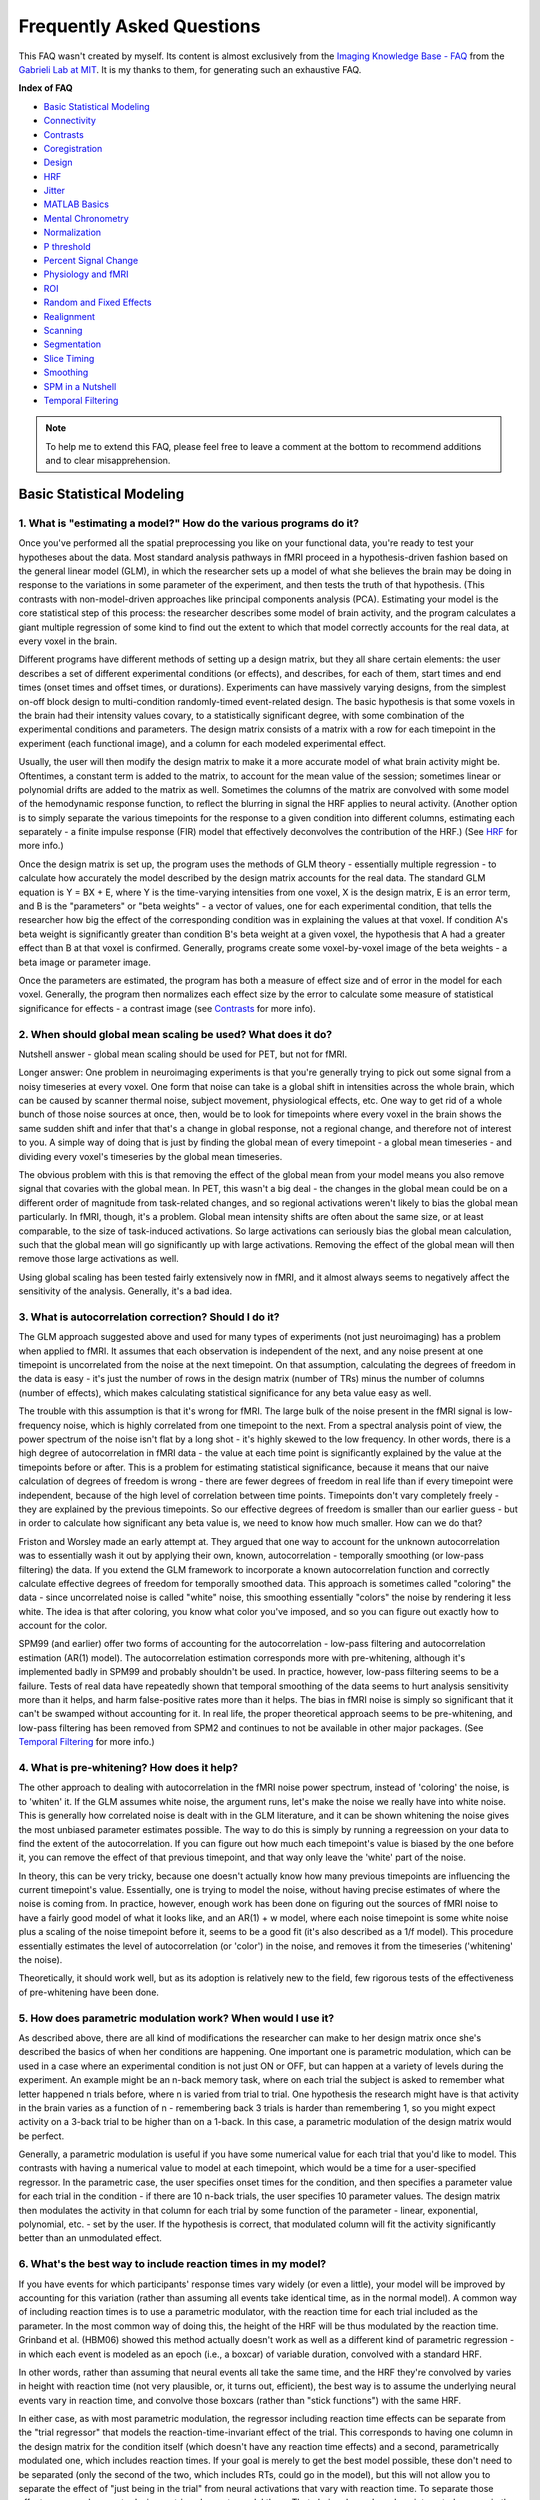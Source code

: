 ==========================
Frequently Asked Questions
==========================

This FAQ wasn't created by myself. Its content is almost exclusively from the `Imaging Knowledge Base - FAQ <http://mindhive.mit.edu/node/46>`_ from the `Gabrieli Lab at MIT <http://gablab.mit.edu/>`_. It is my thanks to them, for generating such an exhaustive FAQ.

**Index of FAQ**

* `Basic Statistical Modeling`_
* `Connectivity`_
* `Contrasts`_
* `Coregistration`_
* `Design`_
* `HRF`_
* `Jitter`_
* `MATLAB Basics`_
* `Mental Chronometry`_
* `Normalization`_
* `P threshold`_
* `Percent Signal Change`_
* `Physiology and fMRI`_
* `ROI`_
* `Random and Fixed Effects`_
* `Realignment`_
* `Scanning`_
* `Segmentation`_
* `Slice Timing`_
* `Smoothing`_
* `SPM in a Nutshell`_
* `Temporal Filtering`_

.. note::

    To help me to extend this FAQ, please feel free to leave a comment at the bottom to recommend additions and to clear misapprehension.


Basic Statistical Modeling
==========================

1. What is "estimating a model?" How do the various programs do it?
*******************************************************************
Once you've performed all the spatial preprocessing you like on your functional data, you're ready to test your hypotheses about the data. Most standard analysis pathways in fMRI proceed in a hypothesis-driven fashion based on the general linear model (GLM), in which the researcher sets up a model of what she believes the brain may be doing in response to the variations in some parameter of the experiment, and then tests the truth of that hypothesis. (This contrasts with non-model-driven approaches like principal components analysis (PCA). Estimating your model is the core statistical step of this process: the researcher describes some model of brain activity, and the program calculates a giant multiple regression of some kind to find out the extent to which that model correctly accounts for the real data, at every voxel in the brain.

Different programs have different methods of setting up a design matrix, but they all share certain elements: the user describes a set of different experimental conditions (or effects), and describes, for each of them, start times and end times (onset times and offset times, or durations). Experiments can have massively varying designs, from the simplest on-off block design to multi-condition randomly-timed event-related design. The basic hypothesis is that some voxels in the brain had their intensity values covary, to a statistically significant degree, with some combination of the experimental conditions and parameters. The design matrix consists of a matrix with a row for each timepoint in the experiment (each functional image), and a column for each modeled experimental effect.

Usually, the user will then modify the design matrix to make it a more accurate model of what brain activity might be. Oftentimes, a constant term is added to the matrix, to account for the mean value of the session; sometimes linear or polynomial drifts are added to the matrix as well. Sometimes the columns of the matrix are convolved with some model of the hemodynamic response function, to reflect the blurring in signal the HRF applies to neural activity. (Another option is to simply separate the various timepoints for the response to a given condition into different columns, estimating each separately - a finite impulse response (FIR) model that effectively deconvolves the contribution of the HRF.) (See `HRF`_ for more info.)

Once the design matrix is set up, the program uses the methods of GLM theory - essentially multiple regression - to calculate how accurately the model described by the design matrix accounts for the real data. The standard GLM equation is Y = BX + E, where Y is the time-varying intensities from one voxel, X is the design matrix, E is an error term, and B is the "parameters" or "beta weights" - a vector of values, one for each experimental condition, that tells the researcher how big the effect of the corresponding condition was in explaining the values at that voxel. If condition A's beta weight is significantly greater than condition B's beta weight at a given voxel, the hypothesis that A had a greater effect than B at that voxel is confirmed. Generally, programs create some voxel-by-voxel image of the beta weights - a beta image or parameter image.

Once the parameters are estimated, the program has both a measure of effect size and of error in the model for each voxel. Generally, the program then normalizes each effect size by the error to calculate some measure of statistical significance for effects - a contrast image (see `Contrasts`_ for more info). 

2. When should global mean scaling be used? What does it do?
************************************************************
Nutshell answer - global mean scaling should be used for PET, but not for fMRI.

Longer answer: One problem in neuroimaging experiments is that you're generally trying to pick out some signal from a noisy timeseries at every voxel. One form that noise can take is a global shift in intensities across the whole brain, which can be caused by scanner thermal noise, subject movement, physiological effects, etc. One way to get rid of a whole bunch of those noise sources at once, then, would be to look for timepoints where every voxel in the brain shows the same sudden shift and infer that that's a change in global response, not a regional change, and therefore not of interest to you. A simple way of doing that is just by finding the global mean of every timepoint - a global mean timeseries - and dividing every voxel's timeseries by the global mean timeseries.

The obvious problem with this is that removing the effect of the global mean from your model means you also remove signal that covaries with the global mean. In PET, this wasn't a big deal - the changes in the global mean could be on a different order of magnitude from task-related changes, and so regional activations weren't likely to bias the global mean particularly. In fMRI, though, it's a problem. Global mean intensity shifts are often about the same size, or at least comparable, to the size of task-induced activations. So large activations can seriously bias the global mean calculation, such that the global mean will go significantly up with large activations. Removing the effect of the global mean will then remove those large activations as well.

Using global scaling has been tested fairly extensively now in fMRI, and it almost always seems to negatively affect the sensitivity of the analysis. Generally, it's a bad idea.

3. What is autocorrelation correction? Should I do it?
******************************************************
The GLM approach suggested above and used for many types of experiments (not just neuroimaging) has a problem when applied to fMRI. It assumes that each observation is independent of the next, and any noise present at one timepoint is uncorrelated from the noise at the next timepoint. On that assumption, calculating the degrees of freedom in the data is easy - it's just the number of rows in the design matrix (number of TRs) minus the number of columns (number of effects), which makes calculating statistical significance for any beta value easy as well.

The trouble with this assumption is that it's wrong for fMRI. The large bulk of the noise present in the fMRI signal is low-frequency noise, which is highly correlated from one timepoint to the next. From a spectral analysis point of view, the power spectrum of the noise isn't flat by a long shot - it's highly skewed to the low frequency. In other words, there is a high degree of autocorrelation in fMRI data - the value at each time point is significantly explained by the value at the timepoints before or after. This is a problem for estimating statistical significance, because it means that our naive calculation of degrees of freedom is wrong - there are fewer degrees of freedom in real life than if every timepoint were independent, because of the high level of correlation between time points. Timepoints don't vary completely freely - they are explained by the previous timepoints. So our effective degrees of freedom is smaller than our earlier guess - but in order to calculate how significant any beta value is, we need to know how much smaller. How can we do that?

Friston and Worsley made an early attempt at. They argued that one way to account for the unknown autocorrelation was to essentially wash it out by applying their own, known, autocorrelation - temporally smoothing (or low-pass filtering) the data. If you extend the GLM framework to incorporate a known autocorrelation function and correctly calculate effective degrees of freedom for temporally smoothed data. This approach is sometimes called "coloring" the data - since uncorrelated noise is called "white" noise, this smoothing essentially "colors" the noise by rendering it less white. The idea is that after coloring, you know what color you've imposed, and so you can figure out exactly how to account for the color.

SPM99 (and earlier) offer two forms of accounting for the autocorrelation - low-pass filtering and autocorrelation estimation (AR(1) model). The autocorrelation estimation corresponds more with pre-whitening, although it's implemented badly in SPM99 and probably shouldn't be used. In practice, however, low-pass filtering seems to be a failure. Tests of real data have repeatedly shown that temporal smoothing of the data seems to hurt analysis sensitivity more than it helps, and harm false-positive rates more than it helps. The bias in fMRI noise is simply so significant that it can't be swamped without accounting for it. In real life, the proper theoretical approach seems to be pre-whitening, and low-pass filtering has been removed from SPM2 and continues to not be available in other major packages. (See `Temporal Filtering`_ for more info.)

4. What is pre-whitening? How does it help?
*******************************************
The other approach to dealing with autocorrelation in the fMRI noise power spectrum, instead of 'coloring' the noise, is to 'whiten' it. If the GLM assumes white noise, the argument runs, let's make the noise we really have into white noise. This is generally how correlated noise is dealt with in the GLM literature, and it can be shown whitening the noise gives the most unbiased parameter estimates possible. The way to do this is simply by running a regreession on your data to find the extent of the autocorrelation. If you can figure out how much each timepoint's value is biased by the one before it, you can remove the effect of that previous timepoint, and that way only leave the 'white' part of the noise.

In theory, this can be very tricky, because one doesn't actually know how many previous timepoints are influencing the current timepoint's value. Essentially, one is trying to model the noise, without having precise estimates of where the noise is coming from. In practice, however, enough work has been done on figuring out the sources of fMRI noise to have a fairly good model of what it looks like, and an AR(1) + w model, where each noise timepoint is some white noise plus a scaling of the noise timepoint before it, seems to be a good fit (it's also described as a 1/f model). This procedure essentially estimates the level of autocorrelation (or 'color') in the noise, and removes it from the timeseries ('whitening' the noise).

Theoretically, it should work well, but as its adoption is relatively new to the field, few rigorous tests of the effectiveness of pre-whitening have been done. 

5. How does parametric modulation work? When would I use it?
************************************************************
As described above, there are all kind of modifications the researcher can make to her design matrix once she's described the basics of when her conditions are happening. One important one is parametric modulation, which can be used in a case where an experimental condition is not just ON or OFF, but can happen at a variety of levels during the experiment. An example might be an n-back memory task, where on each trial the subject is asked to remember what letter happened n trials before, where n is varied from trial to trial. One hypothesis the research might have is that activity in the brain varies as a function of n - remembering back 3 trials is harder than remembering 1, so you might expect activity on a 3-back trial to be higher than on a 1-back. In this case, a parametric modulation of the design matrix would be perfect.

Generally, a parametric modulation is useful if you have some numerical value for each trial that you'd like to model. This contrasts with having a numerical value to model at each timepoint, which would be a time for a user-specified regressor. In the parametric case, the user specifies onset times for the condition, and then specifies a parameter value for each trial in the condition - if there are 10 n-back trials, the user specifies 10 parameter values. The design matrix then modulates the activity in that column for each trial by some function of the parameter - linear, exponential, polynomial, etc. - set by the user. If the hypothesis is correct, that modulated column will fit the activity significantly better than an unmodulated effect.

6. What's the best way to include reaction times in my model?
*************************************************************
If you have events for which participants' response times vary widely (or even a little), your model will be improved by accounting for this variation (rather than assuming all events take identical time, as in the normal model). A common way of including reaction times is to use a parametric modulator, with the reaction time for each trial included as the parameter. In the most common way of doing this, the height of the HRF will be thus modulated by the reaction time. Grinband et al. (HBM06) showed this method actually doesn't work as well as a different kind of parametric regression - in which each event is modeled as an epoch (i.e., a boxcar) of variable duration, convolved with a standard HRF.

In other words, rather than assuming that neural events all take the same time, and the HRF they're convolved by varies in height with reaction time (not very plausible, or, it turns out, efficient), the best way is to assume the underlying neural events vary in reaction time, and convolve those boxcars (rather than "stick functions") with the same HRF.

In either case, as with most parametric modulation, the regressor including reaction time effects can be separate from the "trial regressor" that models the reaction-time-invariant effect of the trial. This corresponds to having one column in the design matrix for the condition itself (which doesn't have any reaction time effects) and a second, parametrically modulated one, which includes reaction times. If your goal is merely to get the best model possible, these don't need to be separated (only the second of the two, which includes RTs, could go in the model), but this will not allow you to separate the effect of "just being in the trial" from neural activations that vary with reaction time. To separate those effects, you need separate design matrix columns to model them. That choice depends on how interested you are in the reaction-time effect itself.

7. What kinds of user-specified regressors might I use? How do I include them?
******************************************************************************
Another modification you can make to the design matrix is simply to add columns or effects that don't correspond to some condition you want convolved with an HRF. A user-specified regressor is just some vector of numbers, one for each timepoint/functional image, that you'd like to include in the model because you believe it has some effect. If you have a numerical value for each timepoint (TR/functional image) that you'd like to model, a user-specified regressor is the way to go. This contrasts with the case of having a numerical value for each trial you'd like to model, in which case you'd use a parametric modulation.

An example of a user-specified regressor might be if you have continuous self-reports of positive affect from each subject, and you'd like to see where there are voxels in the brain whose activity co-varied with that affect. You could include the positive affect regressor in your model and have a beta value estimated separately for it. Depending on what your hypothesis is about that effect, you may want to lag its values to account for the hemodynamic delay.

The user-specified regressor is a powerful tool for many types of modifications to the design matrix, but note that in many obvious cases in which you might want to separate out the contribution of a given effect of no interest - things like movement parameters, physiological variation, low-frequency confounds, etc. - programs may already have ways to deal with those things built in, in a more efficient fashion. At the very least, in any case when you include a user-specified regressor than you plan to simply ignore, you should try to ensure it doesn't covary significantly with your task and hence remove task-induced signal.


Connectivity
============

1. What is functional connectivity? What is effective connectivity?
*******************************************************************
The concept of "brain connectivity" is, as Horwitz points out, rather a tricky one to define. Ideally, you'd like to be able to measure the spatial (and temporal) path that information follows, from one point to another, millisecond by millisecond, and neuron to neuron (or at least region to region), in a directed fashion, such that you could say, "Ah, yes, activation starts in the visual cortex, moves to V2, gets shuttled from there to these other three visual areas and parietal cortex, and from parietal there to this other bit." Then you'd know something about what was being calculated and what calculations were being done where (and when). But, of course, you can't do that (yet). In fact, in general, most neuroscience recording methods, be they single-cell recording or fMRI or anything else, deal with isolated units of analysis - single cells or single voxels. You can't, in general, really well measure one neuron's connection to another in a living, behaving animal, much less noninvasively in a person.

What you can do is sample several sites at once and try and see how the patterns of activity you get are connected to each other. An obvious pattern to look for would be if two sites/voxels have intensities that are highly correlated. If the timeseries from one voxel looks exactly like the timeseries from another voxel, it might be a good bet they're doing similar things. If they're right next to each other, you call it a cluster; if they're far away from each - say, in visual cortex and PFC - you might guess they're connected to each other somehow.

Trouble is, of course, you run into the old adage that correlation doesn't imply causation. High correlation between remote sampling sites might imply some direct connection, or it might imply some third site driving their joint activation, or it might imply them jointly driving some third site. And even if they are connected, it's difficult to tell the direction of the connection, even if there is a "direction" to it.

Hence the two different terms used to describe connectivity in neuroimaging, a split introduced by Friston in 1993. Functional connectivity is the correlation concept - it's a descriptive concept, simply defined as the temporal correlation between remote timeseries or samples or what have you. Finding functional connectivity essentially reduces, as Lee et. al point out, to finding whether activity in two regions share any mutual information or not. Effective connectivity, by contrast, is the causation concept. It's defined as "the influence one neural system exerts over another either directly or indirectly." It doesn't imply a direct physical connection - simply a causative influence. It's a concept meant to support explanation and inference, more than just description, and it requires some account of causative direction or why there isn't any. It's also a lot trickier to figure out, generally, than functional connectivity. You'll hear both terms tossed around a fair amount, but remember: functional is simply correlation, whereas effective requires some causation somewhere.

2. How do I measure connectivity in the brain?
**********************************************
Good question. Almost every method for functional neuroimaging has ways to measure connectivity, and almost all of them boil down to the same concept: measuring the connection between timeseries at different points in the brain. In other words, almost every method out there measures functional connectivity, rather than directly measuring effective connectivity. Whether you're doing EEG and correlating timeseries from different electrodes, or using the fanciest dynamic causal modeling mathematical strategy with fast-TR fMRI, you're restricted generally to the data you can measure, which are samples from voxels that are treated independently. You can rule out some possible directions of influence by rules like temporal precedence (if a spike in one area precedes one from another area, the latter area can't have caused the earlier spike), but in general, most connectivity measures work on this simple foundation: Sample timeseries of activity from many different areas (voxels, electrodes, etc.) and then mathematically derive some measure of the mutual information between selected timeseries.

There are a couple obvious exceptions to this foundation. Measuring anatomical connectivity is a different type of procedure, and it's not clear how much influence anatomical connectivity (as we can measure it) and functional connecitivity have with each other - or should have with each other in analysis. Lee et. al has an intriguing discussion on this point (and many others). At some level, of course, if we're interested in finding out whether information is flowing from one neuron to another, it's useful to know if they're directly connected or not. But we're a long way off from those sorts of measures on a large scale, and it's not clear that coarser measures are all that useful in learning about functional connectivity. Anatomical connectivity on its own can be incredibly interesting, though, which is why diffusion tensor imaging (DTI) is becoming increasingly popular as an imaging modality. The idea of DTI is that it can extract a measure of directionality of the white-matter tracts in a given voxel, giving you a picture of where white matter is pointing in the brain. This can be used to infer which areas are strongly connected to each other and which less so. And, of course, many older techniques for measuring connectivity in animals - staining, tracing, etc. - are still widely used.

The other big exception to the rule of measuring correlation is techniques that can directly measure causality by disrupting some part of the system. If you can knock out part of the system and cause a part hypothesized to depend on it to fail, while knocking out the latter part doesn't affect the former, you can start to make some inferences about directionality of influence. In living humans, the latest way to do this is with transcranial magnetic stimulation (TMS), which seems to offer some ways to disrupt selected cortical areas temporarily, reversibly and on command. Although the technique is relatively new, it holds high promise as an additional tool in the connectivity toolbox. Other methods for disruption - cortical cooling, induced lesions in animals, even lesion case studies in humans - can provide valuable information on this front as well.

3. What are the different methods to analyze connectivity in fMRI? How do they differ from each other?
******************************************************************************************************
In a field burdened with a heavy load of meaningless acronyms and technical jargon, connectivity analyses stand out as a particular offender. There are what seems like a dizzying array of ways to model connectivity in fMRI, each with various acronyms and fancy-sounding concepts and a great number of equations underlying it. The important thing to remember in all of them is that the data input is essentially the same: it's just timeseries data. And the underlying computations are all essentially doing the same thing - looking for patterns in the data that are similar between regions. Some methods literally attempt to do the same thing, but for the most part, the different methods proliferate because they examine slightly different aspects of connectivity. So the important things to think about when faced with interpreting or performing any connectivity analyses are goals: what is the point of this analysis? What does its output measure? What are the alternate possible explanations that this analysis has ruled out, or failed to rule out?

There's a broad distinction you can make in connectivity analyses between model-driven and non-model-driven analyses. Non-model-driven analyses are those which don't "know" anything about the details of your experiment - some of them are called "blind" algorithms because they're searching for patterns in your data without knowing what the structure of your experiment was. These types of analyses can be used to get at activation in general, but they're probably more widely used in connectivity analyses. Principal components analysis (PCA) and independent component analysis (ICA) are non-model-driven types of analyses. I won't talk much about them yet here, because I don't know much about them right now. Anyone else out there, feel free to contribute some info...

The popular forms of model-driven analysis are those embedded into the popular neuroimaging programs, and SPM2 has recently added a couple to the field which are getting wide use. Psychophysiological interactions (PPIs) have been used in SPM and other programs for a while, but SPM2 has automated this analysis to make it a lot easier to perform. They start with a seed ROI and look for other regions that have high changes in connection strength to the seed as the experiment proceeds. Dynamic causal modeling (DCM) is Karl Friston's latest addition to the modeling tradition, and it's a much more all-encompassing form of connectivity analysis; he claims it subsumes all earlier forms of analysis as well as the standard general linear model activation analysis. DCM starts with a set of ROIs and attempts to determine the influence of each on the other and the experiment's influence on the connectino strengths. BrainVoyager is soon to release a connectivity package based on the concept of autoregressive modeling and Granger causality - a way of ruling out some directions of causality. This isn't out yet, due to a patent dispute, so I don't know much about it. Structural equation modeling (SEM) is used when you have a set of ROIs you'd like to investigate, but aren't sure what the links between them may be; it's a way of searching among the possible graphs that connect your ROIs and ruling out some connections while including others. Which of these you decide to use will decide on your experimental goals and what you want this analysis to show, exactly.

4. What is a psychophysiological interaction (PPI) analysis? How do I do it? Why would I want to?
*************************************************************************************************
A PPI analysis starts with an ROI and a design matrix. It's a way of searching among all other voxels in the brain (outside the seed ROI) for regions that are highly connected to that seed. One of the most straightforward ways of doing connectivity analyses would be to start with one ROI and simply measure the correlation of all other voxels in the brain to that voxel's timeseries, looking for high correlation values. As Friston and other pointed out a while ago, though, it's not quite as interesting if the correlation between two regions is totally static across the experiment - or if it's driven by the fact that they're both totally non-active during rest conditions, say. What might be more interesting is if the connection strength between a voxel and your seed ROI varied with the experiment - i.e., there was a much tighter connection during condition A between these regions than there was during condition B. That may tell you something about how connectivity influences your actual task (and vice versa).

PPIs are relatively simple to perform; you extract the timeseries from a seed voxel or ROI and convolve it with a vector representing a contrast in your design matrix (say, A vs. B). You then put this new PPI regressor into a general linear model analysis, along with the timeseries itself and the vector representing your contrast; you'll use those to soak up the variance from the main effects, which you'll ignore in favor of the PPI interaction term. When you estimate the parameters of this new GLM, the voxels where the PPI regressor has a very high parameter are those who showed a signficant change in connectivity with your experimental manipulation.

This is do-able in SPM99, or indeed any program; SPM2 makes it more automated, and adds some mathematical wrinkles, like deconvolving the HRF from your PPI regressor so as to look for interactions at the deconvolved (and hopefully neural) level, rather than at the HRF level.

PPIs are good to do if you have one ROI of interest and want to see what's connected with it. They're tricky to interpret, and they can take a really long time to re-estimate if you have several ROIs to explore and many subjects.

5. What is structural equation modeling (SEM)? How do I do it? Why would I want to?
***********************************************************************************
Structural equation modeling analyses begin with a set of ROIs and nothing else. The idea in SEM is to try and estimate connection strengths between those ROIs that make up the best possible model of connection between them. The connection strengths are correlational (not directional), but represent the straightforward degree of correlation between the timeseries of those regions. This strategy (and variants of it) also fall under the title "path analysis," although that's a broader term that can describe analyses of non-timeseries data. SEM procedures can vary, but they're all kind of like the GLM: they search through the space of possible connection strengths until they find the set of connection strengths that best fits the data.

The measure of "best fit" is an important choice in SEM, and there's not wide agreement on the measure you should use, except a common suggestion that you use more than one and combine their results. Other bells and whistles on SEM analyses can include bootstrapping the data (see `P threshold`_ for information on permutation tests and bootstrapping) to get a confidence interval on how good the model could possibly be (Bullmore et. al (2000), NeuroImage 11, describe this strategy).

SEM isn't built in to any of the major neuroimaging programs that I know of, but several statistics program support it (as it's used in other social sciences besides neuroscience).

SEM is good to do when you have a set of ROIs - either functional or anatomical - and you're interested in knowing how strong the connections are between them (or whether connections between a particular pair exist at all) across the whole experiment (or part of it). It's a pretty straightforward style of analysis, but because of that, it doesn't take into account of lot of details of fMRI - temporal variations in the connection strengths, for example.

6. What is Granger causality? How does it relate to brain connectivity?
***********************************************************************
Granger causality is a concept imported from economics, where it was developed to do timeseries modeling of economic data (weird that that's the kind of data economists would want to look at - economic data, you know. Strange guys, those economists). It's an attempt to impose some directionality on connections between timeseries, or at least rule out some directions, by leveraging the rule of temporal precedence. The core of the Granger causality idea is that events can't cause events that already happened - so if a particular pattern happens in one timeseries, and then happens later in another timeseries, the latter one can't have caused the former one. Granger causation is a very limited form of causality, because it doesn't rule out the possibility that some third factor has induced the change in both of the timeseries, or any of the other problems common to ascribing causality to correlation data, but it's a start in the direction of blocking off certain directions of arrows.

The most explicit use of Granger causality has been in the connectivity package being developed for BrainVoyager, detailed below in Goebel et. al. The package is based also on the use of vector autoregressive modeling, which I couldn't begin to explain in detail but I gather is kind of like dynamic causal modeling or something like that. Unfortunately, the package has been held up in patent disputes, so it's not clear when we'll get to evaluate it up front. I'm not aware of other packages or programs currently using those methods to evaluate connectivity.

7. What is Dynamic Causal Modeling (DCM)? How do I do it? Why would I want to?
******************************************************************************
Well, this is another one that I'm undoubtedly going to botch the explanation for. But I'll take a very limited stab at it. If you're interested in this analysis, I highly recommend reading Friston et. al's paper on it at Connectivity.

DCM analyses are highly model-driven. You start with a set of ROIs and a guess at how they're connected with each other. That guess can be "fully connected," with every ROI attached to every other, or you can eliminate some connections off the bat. DCM then takes as its input your design matrix and the timeseries from those regions, and attempts a sort of hyper-advanced general linear model estimation. Instead of a general linear model, though, DCM explicitly considers some nonlinear aspects to the experiment: specifically, the connections between your ROIs and how they might change with the experimental manipulation. It goes through a huge set of Bayesian estimations and deconvolutions and every other fancy thing you can think of, and what you get on the way out is a big set of parameters. That set will include: HRFs for each of your regions, "resting" connection strengths between each of your regions, beta weights describing how the experiment affected each of your regions (just like regular beta weights), and "connection beta weights," indicating how the experimental manipulation affected your connection strengths. It'll also spit out some estimation of the statistical significance of each of these.

Friston et. al are hyped on this analysis; they believe that all the other analyses out there (SEM, PPI, etc.) are all special cases of DCM. Even the standard general linear model analysis of activation is a special case, they say, where you're assuming there are no connections between ROIs, and your ROIs are your voxels. A few papers have been put out thus far - Mechelli et. al (below) is one - using DCM in big analyses, with fairly promising results.

DCM is built into SPM2, and requires you to have SPM2 results to use it. It's not available yet for any other neuroimaging program.

DCM is great if you've got a set of ROIs, a hypothesis about how they might work, and you're particularly interested in how some areas or conditions might influence the connections between some other areas. Mechelli et. al is a good example of this - they looked at whether differences in visual activations due to categories of stimuli were mediated from the bottom up or from the top down. It's also kind of insanely complicated right now, and clearly in a sort of feeling-out phase in the community. Results may be difficult to interpret. But it's definitely the cutting edge of fMRI connectivity research for model-driven analyses right now.

8. How do I measure connectivity across a group?
************************************************
Almost all of these methods measure correlations between timeseries, and so they're only appropriate to do at the individual level. The best way to run a group analysis is in the standard hierarchical fashion - take the output of the individual analysis and toss it into a group analysis. The output from all of them won't be the same - for PPIs, for example, you'll get an activation image, which works in SPM for a standard group-level analysis, whereas for SEM you'll get a set of connection weights, which you can then run a standard statistical test on in SPSS - but the hierarchical approach should work fine in general.


Contrasts
=========

1. What's the difference between a T- and an F-contrast? When should I use each one?
************************************************************************************
Simply put, a T-contrast tests a single linear constraint on your model - something like "The effect size (parameter weight) for condition A is greater than that for condition B." T-contrasts can involve more than two parameters, but they can only ever test a single sort of proposition. So a T-contrast can test "The sum of parameters A and B is greater than that for parameters C and D," but not any sort of AND-ing or OR-ing of propositions.

An F-contrast, by contrast (ha!), is used to test whether any of several linear constraints is true. An F-contrast can be thought of as an OR statement containing several T-contrasts, such that if any of the T-contrasts that make it up are true, the F-contrast is true. So you could specify an F-contrast like "parameter A is different than B; parameter C is different than D; parameter E is different than F," and if any of those linear contrasts were significant, the F-contrast would be significant. The utility of the F-contrast is highest when you're just trying to detect areas with any sort of activation, and you don't have a clear idea as to the shape of the response. They were designed to be used with something like a Fourier basis set model, where you want to know if any combination of your cosine basis functions is significantly correlated with the brain activation. Testing that set with a T-contrast wouldn't be correct; it would tell you whether the sum of those basis functions' parameters was significant, which isn't what you'd want. Testing individually whether any of those parameters is significant, though, tells you something.

The disadvantage of the F-test is that it doesn't tell you anything about which parameters are driving the effect - that is, which of the linear constraints might be individually significant. It also doesn't tell you what the direction of the effect; parameter A might be different than parameter B, but you don't know which one is greater. This isn't a problem if you're using a basis set where different parameters don't have much individual physiological meaning (such as a Fourier set), but oftentimes F-tests are followed up with t-tests to further isolate which parameters are driving the effect and what direction the effect is in.

The Ward, Veltman & Hutton, and Friston papers on Contrasts both describe the F-test and how it's used in pretty clear fashion, with specific examples.

2. What's a conjunction analysis? How do I do one?
**************************************************
An F-test allows you to OR together several linear constraints, but what if you want to AND them together? That is, what if you want to test if all of a set of several linear constraints are satisfied? For that, you need a conjunction analysis. There are several ways to perform them - see the Price & Friston paper on Contrasts and those below it - but SPM provides a built-in way that is a good example. (Details of how to use SPM to do one are in the Veltman & Hutton paper there). The idea is to find the intersection of all the sets of voxels that satisfy a given linear constraint in the set, a simple mathematical operation in itself. The tricky part is to figure out what threshold level to use on each individual linear constraint to give the conjunction (or intersection) an appropriate p-threshold. SPM makes the choice that the p-thresholds on each individual constraint simply multiply together, so a conjunction of two constraints that you wanted to threshold at 0.001 would mean thresholding each individual constraint at the square root of 0.001. The resulting field of t-statistics is called a "minimum T-field" - effectively you're thresholding the smallest T-statistic among the linear constraints at each voxel - and SPM allows corrected p-thresholds to applied as well as uncorrected. These analyses are also available for F-constrasts, to AND together several OR statements.

One problem that some critics of this approach have highlighted is that it means at a voxel called "active" in the conjunction, any individual constraint on it may hardly be significant at all. If you want to see the conjunction of contrasts A and B, you'd prefer not to see 'common activations' that have p-values far above a reasonable threshold when looked at in each individual contrast. Price & Friston have argued that the individual constraints don't matter much in conjunctions, but some people still prefer not to use the minimum T-field approach for this reason. In this case, you can conjoin constraints together simply by intersecting their thresholded statistic maps (with some care taken to make sure the contrasts are orthogonalized (see below)), which can be done algebraically.

3. What does 'orthogonalizing' my contrast mean?
************************************************
If you're testing a conjunction, one worry you might have is the the contrasts that make it up don't have independent distributions - that they are testing, to some degree, the same effect - and thus the calculation of how significant the conjunction of will be biased. If you use SPM to make a conjunction analysis through the contrast manager, it will attempt to avoid this problem by orthogonalizing your contrasts - essentially, rendering them independent of one another. The computation involved is complicated - not just simply checking whether the contrast vectors are linearly independent, although it's derived from that - but it can be thought of as follows:

Starting with the second contrast, check it against the first for independence; if the two are not orthogonal, remove all the effects of the first one from the second, creating a new, fully orthogonal contrast. Then check the third one against the second and the first, the fourth against the first three, and so on. SPM thus successively orthogonalizes the contrasts such that the conjunction is tested for correctly. See the help docs for spm_getSPM.m for more details.

4. How do I do a multisubject conjunction analysis?
***************************************************
Friston et. al is a good paper to check out for this. They describe some ways of thinking about the SPM style of conjunction analysis, which is normally a fixed-effects and hence only single-subject analysis, that allow its extension to a population-level inference. It's not clear that all the assumptions in that paper are true, and so it's on a little shaky ground.

However, it's certainly possible at an algebraic level to intersect thresholded t-maps from several subjects, just as easily as it is from several constraints. So it may make sense to try the simple intersection method, using somewhat loosened thresholds on the individual level. I'm not super sure on all the math behind this, so you might want to talk to Sue Gabrieli about this sort of thing...

5. What does the 'effects of interest' contrast image in SPM tell you?
**********************************************************************
Not an awful lot of interest, as it turns out. It's an image automatically created as the first contrast in an SPM analysis, and it consists of a giant F-contrast that tests to see whether any parameter corresponding to any condition is different from zero. In other words, if any of the columns of your design matrix (that aren't the block-effect columns) differ significantly from zero, either positively or negatively, at any voxel, that voxel will show up as significant in this F-image. Needless to say, it's not a very intepretable image for anyone who isn't using a very simple implicit-baseline design matrix. So generally, don't worry about it.

6. How is the intercept in the GLM represented in the analysis?
***************************************************************
Every neuroimaging program accounts for the "whole-brain mean" somehow in its statistics, by which I mean whatever part of the signal that does not vary at all with time. That time-invariant point can be represented in the design matrix explicitly as a column of all ones, and SPM automatically includes a column like that for each session in a given design matrix. (AFNI and BrainVoyager don't explicitly show this column in the design matrix, but they include it in their model in the same fashion.) During the model estimation, a parameter is fit at each voxel to this whole-experiment mean, as any other column of the design matrix, and its value represents the mean signal value around which the signal oscillates. This is the 'intercept' of the analysis - the starting value from which experimental manipulations cause deviations. This number is automatically saved at each voxel in SPM ( in the beta images corresponding to the block effect columns) and can be saved in AFNI or BrainVoyager if desired.

7. How do I make contrasts for a deconvolution analysis? What sort of contrasts should I report?
************************************************************************************************
Generally, deconvolution analyses of the sort implemented by AFNI's 3dDeconvolve work on a finite impulse response (FIR) model, in which each peristimulus timepoint for each condition out to a threshold timepoint is represented by a separate column in the design matrix. In this case, a given 'condition' (or trial type) is represented in the matrix not by one column but by several. The readout of the parameter values across those peristimulus timepoints then gives you a nice peristimulus timecourse, but how do you evaluate that timecourse within the GLM statistical framework? There are a couple of ways; in general, the Ward is the best reference to describe them.

A couple obvious ones, though. First, an F-contrast containing a single constraint for each column of a given condition will test the 'omnibus' hypothesis for that condition - the hypothesis that there's some parameter significantly different from zero somewhere in the peristimulus timecourse, or more, simply, the hypothesis that there was some brain signal correlated to the task at some point following the task onset. This test won't tell you what sort of activity it was, but it will point out areas that had some sort of activity of some kind going on.

Secondly, a variety of different T-contrasts could be used to test various hypotheses about the timecourse. You might be interested in testing between two conditions at the same timepoint that you think might be the peak of the HRF. You might be interested in whether a single condition's HRF rose more sharply or fell more sharply (in which case a T-contrast within that timecourse could be used). You might use some sort of a summing T-contrast to compare the 'area below the curve' in two different conditions.

There's not wide consensus about exactly what sorts of statistics count as 'significant' activation at this point in the literature - the difference between an HRF that rises sharply, spikes high, then falls back down to baseline quickly from an HRF that rises slowly, peaks only a little above baseline, but stays above baseline for a long time, isn't real clear at this point. No one is sure what such a difference represents exactly. This means, though, that there are a wealth of differences between timecourses that one could potentially explore. Almost any hypothesis can be made interesting with the right explanation, and fortunately almost any hypothesis can be tested in the GLM with the tools of T-tests, F-tests and conjunctions of constraints.


Coregistration
==============

1. What is coregistration?
**************************
Remember realignment? It's just like that. It's a way of correcting for motion between images. But coregistration focuses on correcting for motion between your anatomical scans and your functional scans. The slightly trickier thing about that is that your anatomical scans might be T2-weighted, while your functionals are T1-weighted. Or maybe you have a Spoiled Grass anatomical and PET functional images. The intensity-based motion correction algorithms kind of choke on those. So coregistration aims for the same result as realignment - lining up two neuroimages - but uses different strategies to get there.

2. What are the different ways to coregister images?
****************************************************
These days, there are a few, but one de facto standard, which is coregistration by mutual information (MI). In some ways, coregistration is always the same problem - it's just like realignment, but can be between different modalities (PET, MRI, CAT, etc.), and usually you can be slower at it. The problem boils down to finding some function that measures the difference between your two images and then minimizing (or maximizing) it. Minimization/maximization is pretty standard these days; the question is what sort of cost function you use.

In realignment, we just used the sum of the squared difference in intensity between the images, measured voxel-by-voxel. The trouble with these scheme in coregistration is that your images might be different modalities, and hence a tissue type that's very dark in one (say, ventricle in PET) might be very bright in another (say, proton-density-weight MRI). In that case, trying to minimize the intensity differences between the images will give you a horrible registration.

So there are a couple strategies. SPM99 and older used templates within each modality that were already coregistered by hand with each other; that way, you could just realign your images to their modality-specific templates and automatically put them in register. These days, though, almost all automated coregistration schemes (including SPM2) use MI or some derivative of it.

3. What is mutual information, exactly?
***************************************
In a nutshell: If two variables A and B are completely independent, their joint probability Pab (the probability that A comes up a at the same time that B comes up b) is just the product of their respective separate probabilities Pa and Pb; so Pab=Pa*Pb, if A and B are independent. On the other hand, if A and B are completely dependent - that is, knowing what value A takes tells you exactly what value B will have - then their joint probability is exactly the same as their respective separate probabilities; so Pab = Pa = Pb, if A and B are completely dependent. If A and B are dependent a little bit, but not entirely, their joint probability will be somewhere in between there - knowing what value A has tells you a little bit about B, so you can make a good informed guess at what B will be, but not know it exactly.

Mutual information is a way of measuring to what extent A and B are dependent on each other. Essentially, if you can estimate the true joint probability Pab for all a and b, and you know the individual probability distributions Pa and Pb, you can measure how far away the probability distribution Pab is from Pa*Pb, with a Kullback-Leibler statistic that measures the distance between curves. If Pab is much different from Pa*Pb, then you know A and B are dependent to some degree.

Alternatively, you can frame MI in terms of uncertainty; MI is the reduction in uncertainty about B you get by looking at A. If you're much more certain about A after looking at B, then A and B have high MI; they're quite dependent. If you don't know anything more about A after looking at B, then they have low MI and are pretty independent.

4. So how does mutual information help coregistration?
******************************************************
MI coregistration methods work by considering the intensity in one image to be A and the intensity in the other image to be B. The algorithm computes the MI between those two variables - finds the mutual information between the intensity in one image and the intensity in the other - and then attempts to maximize it.

The idea is that, instead of squared-intensity-difference methods which assume that a bright voxel in one image must be bright in another, you let the images themselves tell you how they're related. If by looking at a bright voxel in one image, though, tells you almost infallibly that the corresponding voxel in the other image is dark, then the images have very high MI, and they're probably close to registered. You can leave unspecified the relationship between intensities in the two modalities, and let the algorithm figure out how they're related - it automatically maximizes whatever relationship they have. This makes MI ideal for coregistering a wide variety of medical images.

5. How are coregistration and segmentation related?
***************************************************
Fischl et. al make the point that the two processes operate on different sides of the same coin - each one can solve the other. With a perfect coregistration algorithm, you could be maximally confident that you could line up a huge number of brains and create a perfect probability atlas - allowing you the best possible prior probabilities with which to do your segmentation. In order to do a good segmentation, then, you need a good coregistration. But if you had a perfect segmentation, you could vastly improve your coregistration algorithm, because you could coregister each tissue type separately and greatly improve the sharpness of the edges of your image, which increases mutual information.

Fortunately, MI thus far appears to do a pretty good job with coregistration even in unsegmented images, breaking us out of a chicken-and-egg loop. But future research on each of these processes will probably include, to a greater and greater extent, the other process as well. Check out `Segmentation`_ for more info on segmentation.


Design
======

The major tradeoff in planning your experimental design, from a statistical standpoint, is the fundamental one between efficiency and power. In the context of fMRI, power is the conventional statistical concept of how likely it is that your experiment will correctly reject the null hypothesis of no activation; it might be thought of at how good your experiment is at detecting any sort of activation at all. Efficiency, by contrast, is the ability to accurately estimate the shape of the hemodynamic response to stimuli - the variability that your average detectable hemodynamic response has. This is clearly important if you're interested in looking at response timecourse or HRF shape, but also important in finding activations at all - if variability in your modeled response is high, it's more difficult to distinguish one condition from another.

The tradeoff between power and efficiency is, unfortunately, inescapable (shown by Liu et. al) - you can't be optimal at both. Things that increase power include block design experiments, very high numbers of trials per condition, and increased numbers of subjects. Things that increase efficiency include designs with randomized inter-trial intervals (also called inter-stimulus intervals or ISIs) and analyzing your design with an event-related model (whether the design was blocked or not). Semi-random designs can give you a good dollop of both power and efficiency, at the cost of increased experimental length. Where you fall in designing your experiment will depend on what measures you're interested in looking at - but within the given constraints of a particular number of subjects, a reasonable experimental length, and a guess at how big an effect you'll have, there are good steps you can take to optimize your design.

Experimental design is heavily mixed in with setting your scanning parameters, and jittering your trial sequence, so be sure to check out the other design-related pages:

* `Scanning`_
* `Jitter`_
* `Physiology and fMRI`_


1. What are some pros and cons of block designs?
************************************************
Pros: High power, lower number of trials and subjects needed. Cons: Low efficiency, high predictability (which may be a problem for certain tasks from a psychological perspective).

2. What are some pros and cons of event-related designs?
********************************************************
Pros: High efficiency even at lower trial numbers, can have randomized stimulus types and ISIs. Cons: Low power, more trials/subjects needed, more difficult to design - efficiency advantages require jitter (see `Jitter`_) or randomized ISIs.

3. What's the difference between long and rapid event-related designs? What's good and bad about each?
******************************************************************************************************
Long event-related designs have long ISIs - usually long enough to allow the theoretical HRF to return to baseline (i.e., 20 or 30 sec). Rapid event-related designs have short ISIs, on the order of a few seconds. Long event-related designs have generally fallen out of favor in the last few years, as proper randomization of ISI allows rapid designs to have much greater efficiency and greater power than long. Until the very late 1990s, it wasn't entirely clear that rapid event-related designs would work from a physiological perspective - that the HRFs for different trials would add roughly linearly. Since those assumptions have been (more or less) vetted, the only advantage offered by long event-related designs is that they're much more straightforward to analyze, and that rarely outweighs the tremendous advantages in efficiency and power offered by the increased trial numbers of rapid designs.

4. What purpose would a mixed (block and event-related) design serve? Under what circumstances would I want to use one? How do I best design it?
************************************************************************************************************************************************
Mixed designs, which can include both block and event-related periods, or semi-random designs which have blocks of relatively higher and lower odds of getting a particular trial type, can give you good power and efficiency, but at the cost of longer experiments (i.e., more trials). They're more predictable than fully randomized experiments, which may be a problem for certain tasks. AFNI, SPM and Tom Liu's toolbox all have good utilities to design semi-random stimulus trains.

5. How long should a block be?
******************************
From a purely theoretical standpoint, as described by Liu and others, blocks should be as long as possible in order to maximize power. The power advantage of a block comes from summing the HRFs into as large a response as possible, and so the highest-power experiment would be a one-block design - all the trials of condition in a row, followed by all the trials of the next condition. The noise profile of fMRI, however, means that such designs are terribly impractical - at least one and probably two alternations are needed to effectively differentiate noise like low-frequency drifts from the signal of your response. So from a theoretical standpoint, Liu recommends a two- or three-block design (with two conditions, two blocks: on/off/on/off, with three conditions, two blocks: A/B/C/A/B/C, etc.). With few conditions, this can mean blocks can be quite long.

In practice, real fMRI noise means that two or three-block designs may have blocks that are too long to be optimal. Skudlarksi et. al, using real fMRI noise and simulated signal, recommend about 18 seconds for complex cognitive tasks where the response time (and time of initial hemodynamic response onset) is somewhat uncertain (on the order of a couple seconds). For simple sensory or motor tasks with less uncertainty in that response, shorter blocks (12 seconds or so) may be appropriate. Of course, you should always take into account the psychological load of your blocks; with especially long blocks, the qualitative experience may change due to fatigue or other factors, which would influence your results.

Bledowski et al. (2006), using empirically derived estimates of the HRF, mathematically derive a 7-sec-on, 7-sec-off block pattern as being optimal for maximizing BOLD response, suggesting it's a bit like a "swing" - pushing for the first half, then letting go, maximizes your amplitude.

6. How many trials should one block have?
*****************************************
As many as you can fit in to that time. The more trials the better.

7. How many trials per condition are enough?
********************************************
In terms of power, you can't have too many (probably). The power benefits of increasing number of trials per condition continue increasing until at least 100 or 150 trials per condition (see Desmond & Glover and Huettel & McCarthy). In terms of efficiency, 25 or more is probably enough to get a good estimate of your HRF shape.

8. How can I estimate the power of my study before I run it?
************************************************************
Several of the papers below have detailed mathematical models for trying to figure that sort of thing out; if you can make an educated guess at how large (in % signal change) your effect might be from the literature, Desmond & Glover can give you a decent range of estimation.

9. What's the deal with jitter? What does it mean? Should I be doing it?
************************************************************************
Jitter probably deserves its own FAQ, so check out `Jitter`_ for more info about it...

10. Do I have to have the same number of trials in all my conditions?
*********************************************************************
This question comes up especially for subsequent memory analyses, or things like it, where subjects might have only remembered a fraction of the trials they've looked at, but have forgotten a whole lot. If you're trying to compare remembered against forgotten in that case, is that okay? Depends on exactly the ratio. First and foremost, if a given condition has too few trials in general, you'll lose a lot of ability to detect activation in it - as above, if you don't have at least 25 trials in a condition in an event-related study (over the whole experiment), you're probably starting to get on thin ice in terms of drawing inferences between conditions. But the ratio of trial numbers between conditions can also have an influence. Generally, neuroimaging programs assume that the different columns of the design matrix you're comparing have equal variance, and a vast difference in numbers between them will invalidate that assumption. In practice, this probably isn't a huge concern until you're dealing with ratios of 5 or 10 to 1. If you have 35 trials in one condition and 100 in another - it's not ideal, but you probably won't be too fouled up. If you have 30 in one and 300 in another... it's probably cause for some concern.

11. How many subjects should I run? How many do I need?
*******************************************************
Short answer: 20-25 subjects is a good rule of thumb. Long answer: Obviously this is affected to some degree by situations like funding, etc. But from a statistical perspective, this question boils down to what the levels of noise in fMRI are, or a power analysis: how many subjects should you have in order to detect a reasonably-sized effect a reasonable amount of the time? Using moderate estimates of effect sizes (0.5%) and estimating within- and between-subject noise from real data, Desmond & Glover (2002) calculated that 20-25 subjects were needed for 80% power (i.e., chance of detecting a real effect) with about the loosest reasonable whole-brain p-threshold. Smaller effect sizes might require more subjects for the same power, and looser p-thresholds (i.e., for an a priori anatomical hypothesis) might require fewer subjects. But in general, the 20-25 subject barrier is a pretty good rule of thumb. You aren't ever hurt by more subjects than that (although very large sample sizes can start tongues wagging about how small your effect size is, and you don't want to get into a fight about size - we're adults, after all). But unless you're very sure your effect size is much bigger than average, having fewer than 20-25 subjects means you're likely to be missing real effects. Check out Desmond & Glover for detailed analysis.


HRF
===

1. What is the 'canonical' HRF?
*******************************
The very simplest design matrix for a given experiment would simply represent the presence of a given condition with 1's and its absence with 0's in a that condition's column. That matrix would model a signal that was instantly present at its peak level at the onset of a condition and instantly offset back to baseline with the offset of a trial. It's possible this may be a good model of neuronal activity, but since fMRI measures BOLD signal rather than neuronal activity directly, it's clearly not that good a model of the hemodynamic response that BOLD signal represents.

If we assume the hemodynamic response system is linear, linear systems theory tells us that if we can figure out the hemodynamic response to an instantaneous impulse stimulus, we can treat our real paradigm as the conglomeration of many instantaneous stimuli of various kind and the hemodynamic response should sum linearly. Tests over the last ten years suggest that the brain does, in fact, largely behave this way, so long as stimuli are spaced more than a couple hundred milliseconds apart. So the canonical HRF is a mathematical model of that impulse response function. It's a function that describes what the BOLD signal would theoretically be in response to an instantaneous impulse. Once your design matrix is described, your analysis software convolves it with a canonical HRF, so that your matrix now represents a gradual rise in activity and gradual offset that lines up with a 'typical' HRF.

Most of the common neuroimaging programs use similar canonical HRFs - a mixture of gamma functions, originally described by Boynton's group. This function has been found to be a roughly good model of hemodynamic response - at least in visual cortex - in most subjects. It models a gradual rise to peak (about 6 seconds), long return to baseline (another 10 seconds or so) and slight undershoot (around 10-15 seconds), the whole thing lasting around 30 seconds or so.

2. When should you use the canonical in your model? When should you use different response functions? (HRF, HRF w/ derivatives, etc.) What's the difference?
************************************************************************************************************************************************************
Generally, the canonical HRF is a decent fit to the true HRF for many normal subjects in many cortical and subcortical regions. If your analysis is intended primarily to test a hypothesis about neural activity, looking only for size and place of activation, and you believe your subjects to be reasonably normal, the canonical makes good sense. If you're looking to find out more about your activation than simply where it is and how big it is, though, you'll need to get a little fancier. Using the canonical HRF will tell you how much the canonical HRF (convolved with your design matrix) needed to be scaled to account for your signal. But you might be interested in more detail - how much variance there was in the onset of the HRF, or how much in its length, or the true shape of the HRF for your subjects. Or you might not think the canonical HRF is a good enough fit to your subjects or your region of interest for you (and there's certainly evidence to make that thought reasonable).

In those cases, you may want to complicate your model a bit. In the extreme, you could not use any sort of a guess at an HRF, and instead directly estimate the shape of your HRF by separately estimating parameters for every timepoint following your stimulus - a finite impulse response (FIR), or deconvolution model. We'll talk about those in more detail later in the course. Alternatively, you might choose to model your neural activity as a linear combination of basis functions like sines and cosines - this will guarantee you can get an excellent fit to your true HRF and use a different HRF at every voxel, thus avoiding the problem of regionally-different HRFs. This is a Fourier basis set model. As an intermediate step between the FIR/basis set - type models and the pure canonical HRF models, you might try modeling your activation as a combination of two or three functions - say, the canonical HRF and its temporal derivative, or dispersion derivative. This will separately estimate the contribution of the canonical HRF and how much variability it has in time of onset (temporal deriv.) or shape (dispersion deriv.).

There are tradeoffs for using the more complicated models: for FIR and Fourier models, the interpretation of any given parameter value becomes very different, and it becomes much more difficult to design contrasts. Using the intermediate steps can get you back physical interpretability, but at the price of decreased degrees of freedom in your data without a guarantee of better fit overall - and, in fact, Della-Maggiore et. al find that the HRF w/ temporal derivative has significantly decreased power relative to the canonical alone in a typical experimental design. So use at your own risk...

3. When does it make sense to do a regionally-specific HRF scan?
****************************************************************
If you're particularly interested in a region that's not primary visual cortex and you'd like to get a very good fit of your model to the data, it may make sense to try and get an HRF that's specific to a different region. The canonical HRF is derived from measurements in V1 of some subjects, and studies like Miezin et. al have demonstrated that between-region variability within a subject in one scan can be significant.

However, if you're worried about this, rather than taking an entirely separate scan or task to estimate impulse response in a region, it probably makes more sense to use an analysis type that models the response of each voxel separately - like an FIR or Fourier basis set model - which doesn't assume that you have the same HRF at every voxel.

4. When does it make sense to do a subject-specific HRF scan?
*************************************************************
If you're looking to study intersubject variability, or if you're looking to improve the fit of your model by a good chunk and you can afford the extra time in the scanner. Several studies, like Aguirre et. al and Miezin et. al, have demonstrated there is a significant amount of variability between subjects in several parameters of the HRF - time to onset, time to peak, amplitude, etc.

Perhaps more importantly, the canonical HRF is based on measurements from normal, adult cortex. It's becoming clear that populations like children, the elderly, or patients of various kinds may have HRFs that differ significantly from the canonical. Particularly in any sort of between-group study in which these populations are being compared to normal subjects, it's crucial to ensure that any effect you see isn't driven by the difference in fit of the HRF between groups - you would expect the canonical HRF to provide a better fit (and hence more and larger activations) to normal adults than it would to patients or non-standard populations. In cases like these, using a subject-specific HRF may be necessary or at least desirable.

5. Which regions have particularly different HRFs?
**************************************************
Probably a lot of 'em. But in particular there are questions about the extent to which the canonical HRF or others measured from cortical neurons maps onto HRFs for subcortical structures like the basal ganglia. Definitive answers about this sort of thing await further study. Logothetis & Wandell (2004) discuss some reasons why regions might differ in HRF - from increased white matter density to differences in vascular density to, um, complicated physiological things. But they have one clear point: we know HRF can vary from region to region, and there is no accurate way currently to convert the absolute BOLD magnitude to any neural measure. Which means comparing absolute BOLD effect between regions, even nearby, is simply not justified theoretically. In their words:

*"It seems that with our current knowledge there is no secure way to determine a quantitative relationship between a hemodynamic response amplitude and its underlying neural activity in terms of either number of spikes per unit time per BOLD increase or amount of perisynaptic activity." - Logothetis & Wandell (2004)*

So be cautious about comparing absolute magnitude between regions...

6. Which populations have particularly different HRFs?
******************************************************
Surprising few studies have been published on this subject. Ongoing studies at Stanford (Moriah Thomason & Gary Glover) suggest children of at least a certain age have important differences in their HRF, and it's clear the same is true of elderly subjects. But at present, if you're interested in using any non-standard population of subjects, it's not a crazy idea to assume they have significant differences in their HRF from the standard canonical.

7. What's the difference between an 'epoch' HRF and an 'event' HRF?
*******************************************************************
If you're using AFNI/BrainVoyager/SPM2, there isn't any. So don't worry about it. But if you're using SPM99 or earlier, the story above about the canonical HRF is actually oversimplified. In SPM99 (and earlier), epoch-related and event-related studies had the same underlying design matrix form - the onset of a trial was marked with a 1, but the actual trial itself was all 0's. Event-related studies were simply modeled by convolving those with a canonical HRF, but epoch-related studies clearly needed to account for the length of the trial. So there was a separate, epoch-related, canonical HRF, that was also based off a mixture of gamma functions, but was specifically scaled to account for the length of the trial - so the HRF that was convolved with the design matrix was different for a 12-second epoch and a 30-second epoch. The epoch HRF generally looked like a wider, fatter canonical HRF, and represented a model of linearly summed HRFs over the course of the trial.

With a re-vamping in data structures, though, in SPM2, and further study, this difference was scrapped. Epochs are now modeled differently at the level of the origingal, pre-convolved design matrix, with 1's down the whole length of the trial, and events and epochs are convolved with the same canonical HRF. This seems provide an equally good or better fit to real data as well as simplifying many calculation aspects.

8. What relationship does the BOLD have to the underlying neuronal activity?
****************************************************************************
(This should probably be higher up the question list.) The BOLD signal is produced by an influx of oxygenated blood to a local area of neuronal activity, to compensate for increased energy usage. But neurons use energy for a lot of things, both pre- and post-synaptic: action potentials, increased membrane potentials, cleaning up neurotransmitter, putting out neurotransmitter, etc. In order to correctly interpret the BOLD in a given region, we need to know if it's caused by, say, increased firing (i.e., output) or increased post-synaptic activity (i.e., increased input) or some combination. What aspect of the underlying electrophysiology does the BOLD correlate with?

Logothetis & Wandell review a good deal of this work. Several electrophysiology studies have found tight correlations between BOLD and local field potential (LFP), a lower-frequency electrical measure summed over many neurons (but still with good spatial resolution). Similarly, fast ERP amplitude seems to vary linearly with BOLD (Arthurs & Boniface, 2003). Slow ERPS, which are believed to arise from _post_synaptic potentials, correlate with BOLD in parietal cortex (Schicke et al., 2006)). Some studies have also found linear relationships between spike rates and BOLD, and spiking activity likely also correlates with BOLD, although perhaps not as robustly (Logothetis et al., 2001).

All this goes to suggest that BOLD may originate less in actual neuronal spiking and more in low-frequency potentials or increased excitability of neurons: in other words, BOLD reflects input to an area more than output. Clearly, input and output are often correlated for neurons; excitatory input will increase spiking outputs. But they aren't always; if this hypothesized connection is true, it means an increased BOLD could reflect increased inhibitory input to a region, or summing of both inhibitory and excitatory inputs (resulting in no change in spiking). Logothetis & Wandell also cite examples where BOLD might be different from single-unit recording - e.g., an area may appear highly direction-sensitive with BOLD, even if single-unit recordings show it not to be, because it is highly interconnected with a very direction-sensitive area. Attention effects, which are difficult to find in V1 with single-unit recordings but show up in fMRI, might be another example. So we should have caution in using models that require BOLD signal to directly index increased spiking outputs.

This is not to say it's impossible to map single-unit firing onto BOLD signal; retinotopy in visual cortex, for example, happens at the single-unit level, and is easily detectable with BOLD. But merely note: many factors, from input activity to vascular density (see above), etc., can affect regional BOLD response.

9. How does the hemodynamic response change with stimulus length?
*****************************************************************
In very nonlinear ways. See Glover (1999) (and Logothetis & Wandell, 2004). You're on very shaky ground if you attempt to model stimuli longer than 6 sec by convolving a standard HRF with a boxcar. You may be better off using stimuli separated by longer times or shorter stimuli.


Jitter
======

Jittering is heavily mixed in with experimental design and setting your scanning parameters, so be sure to check out the other design-related pages: `Design`_, `Scanning`_ and `Physiology and fMRI`_

1. What is jittering?
*********************
It's the practice of varying the timing of your TR relative to your stimulus presentation. It's also often connected to, or even identified as, the practice of varying your inter-trial interval. The idea in both of these practices is the same. If your TR is 2 seconds, and your stimulus is always presented exactly at the beginning of a TR and always 10 seconds long, then you'll sample the same point in your subject's BOLD response many times - but you might miss points in between those sampling points. Those in-between points might be the peak of your HRF, or an inflection point, or simply another point that will help you characterize the shape of your HRF. If you made your TR 2.5 seconds, you'd automatically get to sample several other points in your response, at the expense of sampling each of them fewer times. That's "jittering" your TR. Alternatively, you might keep your TR at two seconds, and make the time between your 10-second trials (your inter-stimulus interval, or ISI) vary at random between 0 and 4 seconds. You'd accomplish the same effect - sampling many more points of your HRF than you would with a fixed ISI. You'd also get an added benefit - you'd "uncover" a whole chunk of your HRF (the chunk between 10 seconds and 14 seconds) that you wouldn't sample at all with a fixed ISI. That lower portion can help you better determine the shape of your whole HRF and find a good baseline from which to evaluate your peaks. This added benefit is why most people go the second route in trying to "jitter" their experiment - varying your ISI gets you all the benefits of an offset TR, plus more.

2. Why would I want to do this in my experiment?
************************************************
If all you care about is the amplitude of your response, you probably wouldn't. In this case, you're assuming a certain shape to the hemodynamic response, and all you care about is how "high" the peak of the HRF was at each voxel for each condition. You'd want a design with very high statistical power - the ability to detect amplitude. On the other hand, you might not want to assume that every voxel had the same HRF shape for every condition. If you'd like to know more about the shape, without assuming anything (or less than everything, at least), you need a design with high statistical efficiency - the ability to accurately estimate shape parameters, without assuming a shape.

Varying your ISI is a strategy to increase the efficiency of your estimates at the expense of your power. Clearly, because you'll be sampling each point of your HRF fewer times, you'll necessarily have less confidence in the accuracy of any given estimate. But because you'll have so many more points to sample, you'll have much more confidence about the true shape of your HRF for that condition. This is critical when you believe your experiment may induce HRFs of different shape in different region, or if knowing the shape (lag, onset time, offset time, etc.) of your response is important (as it is in mental chronometry). With a variable-ISI design, you can run a rapid event-related design and pack many more trials into a given experimental time than you would for a fixed-ISI design that sampled the whole HRF, or you can sample much more of the HRF than a fixed-ISI design could with the same number of trials.

3. What are the pros and cons of jittering / variable-ISI experiments? When is it a good/bad idea?
**************************************************************************************************
Variable-ISI experiments are a way of making the tradeoff between power and efficiency in an experiment. Fixed-ISI designs are extremely limited in their potential efficiency. They can have high power by clustering the stimuli together: this is a standard block design. But in order to get decent efficiency in an experiment, you need to sample many points of the HRF, and that means variable ISI. Any experiment that needs high efficiency - say, a mental chronometry experiment, or one where you're explicitly looking for differences in HRF shape between regions - necessarily should be using a variable-ISI design. By contrast, if you're using a brand new paradigm and aren't even sure if you can get any activation at all with it, you're probably better off using a block design and a fixed ISI to maximize your detection power.

From a psychological standpoint as well, the big advantage of variable-ISI designs is that they seem far more "random" to subjects. With a fixed ISI, anticipation effects can become quite substantial in subjects just before a stimulus appears, as they catch on to the timing of the experiment. Variable ISIs can decrease this anticipation effect to a greater or lesser degree, depending on how variable they are. 

4. How do I decide how much to jitter, or what my mean ISI should be?
*********************************************************************
Great question. Depends a lot on what your experimental paradigm is - how long your trials are, what psychological factors you'd like to control - as well as what type of effect you're looking for. Dale et al. lays out some fairly intelligible math for calculating the potential efficiency of your experiment. Probably even easier, though, is to use something like Tom Liu's experimental design toolbox. Once you're within the ballpark for the type of paradigm you like, these tools can be an invaluable way to optimize your design's jitter / ISI variation, and are highly recommended for use.

5. But how do I get better temporal resolution than my TR?
**********************************************************
Simple: don't always sample the sample points of your response. If you always sample the BOLD response 2 seconds and 4 seconds and 6 seconds after your stimuli are presented, for your whole experiment, you'll have a very impoverished picture of the shape of your HRF. But if, for example, you sampled 2 sec. and 4 sec. and 6 sec. post-stimulus for half the experiment, then cut one second between trials and sampled 1 sec. and 3 sec. and 5 sec. for the rest of your experiment - why, then, you'd have a better picture. The cost, of course, is reduced power and expanded confidence intervals at the points you've sampled.

With a good picture of the shape of your HRF, though, you could then compare HRFs from two different regions and see which one had started first, or which one had reached its peak first. If HRF timing is connected in some reliable way to neuronal activation, you then don't need to sample the whole experiment at a super-fast rate - you could infer from only a limited-sample picture of one part of the HRF where neuronal activity had started first and where it had started second, which allows you to rule out certain flows of information.


MATLAB Basics
=============

Here's a very quick intro to some of the basic concepts and syntax of MATLAB. The hope is that after covering some of these basics, you'll be able to troubleshoot SPM and MATLAB errors to some degree. Experienced MATLAB programmers may find most of this redundant, but there's always more you can pick up in MATLAB, so please, if you experience folk've got tips and tricks to suggest, add them onto these page!

This part looks specifically at the most basic of basics. For info on how to read m-files and m-file programming concepts, check out `MATLAB Programming`_. As well, `MATLAB Paths`_ answers questions about modifying your search paths, and `MATLAB Debugging`_ touches specifically on strategies for troubleshooting - how to get more information, what parts of error messages to look for, and how you can dig through a script to find what's gone wrong.

If you take nothing else away from this page, take this: The MATLAB tutorial, contained within the program's help section, is terrific. It'll teach you a lot of the basics of MATLAB and a lot of things you wouldn't think to learn. The progam help is always a great place to go for more info or to learn something new. Nothing will help your troubleshooting and programming skills like curiousity - when you hit something you don't know or recognize, spend a couple minutes trying to figure out what it is, with the MATLAB and SPM help. If your help within the program isn't working, it's all online at the `Mathworks website <http://www.mathworks.com/access/helpdesk/help/techdoc/MATLAB.shtml>`_.
As well, if you type help command into MATLAB, where command is some MATLAB function name, you'll almost always get a quick blurb telling you something about the function and how it's supposed to operate. It's invaluable for reference or learning on the fly.

MATLAB Language
***************
Here are some quick basics on MATLAB code and what it all means. You don't need to be expert on all of this, but it may help you understand what an error message or piece of script means - a sort of Rosetta stone, if you will.

**Variables**

The very very first thing about MATLAB to understand is what a variable is. A variable in MATLAB is like a variable in algebra - it's a name given to some number. In MATLAB, you can name any single number (like a = 4) or multiple numbers at once, in which case the variable is a vector or an array of numbers (like a = [1 2 3 4]). A single number is called a scalar variable in MATLAB, but a single variable name can represent a huge array of numbers of arbitrary size and dimension. Creating a variable or manipulating it is done with = statements, where the left side of the = is your variable name, and the right side is the value you want it to take. If the name doesn't already exist, an = statement will create it - something like my_variable = 6005. If the name is already taken for a variable, an = statement can be used to re-assign that variable name to something else entirely, or simply manipulate the values within that variable. You can change a whole variable at once or simply a few of the numbers (or characters, or whatever) within it.

**Workspace**

When you start MATLAB, it opens a chunk of memory on the computer called the "workspace." When you create a variable, it exists in the workspace, and it stays there until you clear it, or until you re-assign that variable name to another value (which you can do freely). Only variables in the workspace can be used or manipulated. You can easily tell what variables are present in the workspace with the command whos . You can save a whole workspace to the disk with the command save filename; this will create a binary file with a .mat extension in your present working directory (more on the working directory later). That .mat file contains all the variables you've just saved, and you can clear the workspace and then load those variables again with the command load filename. You can clear the whole workspace at once with clear or clear any individual variable name with clear variable.

**Array notation**

Sets of numbers (or characters, or other things) in MATLAB are arranged in arrays - basically rectangles of rows and columns of numbers. Arrays can be only a single number - those are called scalars. They can also be single rows or columns - those are called vectors. Two-dimensional arrays (with multiple rows and columns) are pretty common, but arrays can also be three-dimensional, or even four- or more-dimensional. If you want to access a single element of the array, you use array notation, which puts parentheses after the variable name to specify which element. So if I have a 4-by-4 array called a, a(3,2) refers to the element in the third row, second column. Array notation always refers to row first, column second, other dimensions afterwards in order. You can type a(3,2) by itself in MATLAB and it'll tell you what's in that spot, or you can use = to reassign that number, with a command like a(3,2) = 16. If you have a vector, you can use only one number in the parentheses - something like a(4) = 56. You can make arrays by using brackets. a = [1 2 3 4] will make a four-element row vector - a 1x4 matrix. Separating the elements by spaces will put them in different columns on the same row. Separating them by semicolons will put them in different rows in the same column, so a = [1;2;3;4] will make a column vector, or a 4x1 matrix. You can combine the two methods. a = [1 2 3 4; 1 2 3 4; 1 2 3 4; 1 2 3 4] will make a 4x4 matrix, with 1 2 3 4 on each row. Using the colon vector to specify a range of numbers can be a quick way to build matrices this way. There are also several commands, like eye, ones, zeros, and others, that build specify types of matrices of a specific size automatically.

**Variable types**

There are several types of variables you can use in MATLAB. These include various kinds of numbers - integer, floating point, complex - as well as alphanumeric charactetrs (arrays of characters can be treated as strings). A given standard array can only hold one 'type' of thing - an integer array can only have integer values, a character array can only have characters as values, etc. Sometimes, though, you'd like to have more than one type of information in a given array, lumping several different-sized number arrays together, or lumping some numbers and strings and so forth together into one unit. For those, you can use cell arrays and structures, two specialized forms of variables.

**Cell arrays**

Cells array are like normal arrays, but each element of a cell array can contain anything - any number type, any other array, even more cells. Cell arrays are accessed like normal arrays, but using curly braces instead of standard parentheses, so if I have a cell array c, I might say c{3,2} = 16, followed by c{3,3} = 'cat'. I can refer to the cell itself with standard parentheses - so c(3,3) is a cell - or the contents with the curly braces - so c{3,3} is a character array above. I can refer to the cell's contents in an expression like this by following the curly braces with the standard array notation. If I have the above array, c{3,3}(2) would be a single character - 'a'. You can make cell arrays simply by using the curly braces: mycell{1,1} = 'hello' would make a single cell containing the string 'hello'. The command cell will also make empty cell arrays. There are also various utilities to convert arrays back and forth between cell arrays and standard arrays.

**Structures**

Structures are like regular variables that are made up of other variables. So a single structure contains several 'fields,' each of which is a variable in its own right, with a name and a particular type. Fields can be of any type - numbers, letters, cells, or even other structures. SPM makes enormous use of structures in its data organization, particularly structures nested within other structures. If you have a structure called s, it might have subfields called data and name, and you could access those with a dot, like so: s.name = 'Structure, or s.data = [1 2 3 4]. Nested structures are accessed the same way; you could access a sub-subfield by something like s.substructure.smallstruct.data = 3. You can make a structure with the struct command, where you specify fields and values, or you can create them simply by naming a new variable and using a dot - so if there was no variable called s, the command s.name = 'Structure' would create a structure called s with a single field called name. You can add fields just by naming them in the same way, and remove them with the rmfield command. Structures can be put in arrays or vectors, so long as all the structures in the array or vector have the exact same field names and types. So you could reference s(4).data if you had 4 structures all in a vector called s. Typing the name of a structure will always tell you all its fields and what they are.

**The colon operator**

Last among the real basic things in MATLAB is the colon operator, which operates as shorthand for a whole range of numbers at once. The expression 1:10 is shorthand for "every number between one and ten, inclusive, counting by ones". You can specify a different number to count by simply by putting a different number between two colons, so the expression 1:2:10 is every number between 1 and 10, counting by 2s (1, 3, 5, 7, 9). You can use the colon operator to make values for arrays: the command a = 1:10 makes the row vector [1 2 3 4 5 6 7 8 9 10]. You can also use it in indexing other arrays, where it's particularly powerful. If a is a 4x4 array [1 2 3 4; 1 2 3 4; 1 2 3 4; 1 2 3 4], the expression a(2:4, 2:4) gives me back a new matrix which is the second through fourth rows and columns: [2 3 4; 2 3 4; 2 3 4]. I can use the colon operator by itself as shorthand for "all rows" or "all columns;" with the 4x4 a array, the expression =a(:,1:2) would give me [1 2; 1 2; 1 2; 1 2].

**Using all notation together**

It'll take a while if you haven't programmed before, but eventually you'll learn to use all of these notations together, which make the language particularly powerful. An expression like Sess{3}.U(4).C.C(1:10, :) may look horrible on the face of it, but all it's doing is picking out a small submatrix; that submatrix is embedded in (reading right-to-left): a larger matrix (Sess{3}.U(4).C.C) inside a structure (Sess{3}.U(4).C) inside a vector of structures (Sess{3}.U) inside a cell (Sess{3}) which is part of a cell array (Sess). That submatrix would be the 1st through 10th rows of C and all of its columns. When in doubt on what an expression means, use whos and type the names of variables and fields to try and figure out what they are. Read backwards (from right to left) and try and work out the organization of the expression that way.

**Miscellaneous stuff**

The variable name ans is built into MATLAB as shorthand for "the result of the last thing you typed in." You can assign the results of commands to other variables, like b = a(1:3, 1:3), but if you don't and just type a(1:3, 1:3), the result of that command (a 3x3 matrix) will be given the name ans. The thing to be aware of is that the next time you type a command with unassigned output - say the next thing you typed was a(2:4,2:4) - the variable name ans would be reassigned to take on the value of the latest result. Whatever was in ans before is lost! So be careful assigning your output to variable names. And if you get something in ans that you want to keep, put it in another variable right away, by saying something like myvar = ans.

Generally, MATLAB will report the result of your command to the screen, telling you what the new value of your result variables was. If you don't want it to do that - because, for example, your result will be a 2000x2000 matrix - you can put a semicolon at the end of the line and MATLAB will suppress its output. So a = ones(2000,2000); will generate a 2000x2000 matrix of all ones, but it won't print that matrix to the screen. In m-files, you'll see almost every line ends with a semicolon so that you're not barraged during a function or script's execution by results whipping by.


MATLAB Debugging
****************

This page looks specifically at how to troubleshoot MATLAB problems - how to get more information, how to read and interpret error messages, and how to dig through m-files to find what's gone wrong. For the most basic of basics, check out `MATLAB Basics`_. As well, `MATLAB Paths`_ answers questions about modifying your search paths, and `MATLAB Programming`_ talks about how to read m-files and how to program with them.

Troubleshooting SPM and MATLAB
------------------------------

So there you are, tootling along estimating your model or coregistering your anatomy or what have you. And then, boom: computer beeps, error message pops up, everything stops, fire and brimstone come from the sky. What can you do about it? Lots, as it turns out. Armed with a sense of the MATLAB basics and understanding of MATLAB code, you can often divine a lot about what's going on in your error from your crash - often enough to fix the problem, but at least enough to narrow down the possibilities. The two crucial entry strategies to troubleshooting are: knowing where the problem happened, which frequently boils down to interpreting your error messages, and knowing what was happening when the problem hit, which relies on MATLAB's debugging package. We'll tackle them separately.

**Non-errors**

Before we jump into errors, a quick word about non-error problems. Warnings sometimes crop up in MATLAB, and they allow the program to continue. They're not generally anything worth worrying about - they'll let the program run - but they're worth noting, and trying to understand what they mean, particularly when they precede an error. The programmer puts warnings in for a reason, to notify you of something weird happening, so listen to her...

Also, people sometimes ask whether they can tell if an SPM program is crashed or just running for a long time. In general, MATLAB rarely crashes outright without generating some kind of error message, so if something's stopped responding and you've got a "busy" message but no error message, it's probably still working. If it seems like it's been going for an inordinate amount of time, though, check in with somebody.

**Where did the error happen? or, Everything you need to know about error messages**

SPM errors can happen in terribly uninformative fashion. Everyone who's used SPM has seen the infamous "Error during uicontrol callback," which is a generic MATLAB error that means "Something went wrong in the function called by pushing whatever button you just pushed." Fortunately, MATLAB has relatively well-designed error-detection and bug-tracking facilities. You can learn a great deal about your error just by interpreting your error message.

Sometimes in SPM you'll get a full error message of several lines, but oftentimes you'll get the one-line "uicontrol callback" error. However, if you close the panel that's home to the button that generated the error, you can often get the full underlying error message. So if you hit "volume" in the results section and get a uicontrol callback error, closing the results panel will usually generate further information about the error. You may also be able to generate more information simply by going to the MATLAB window and hitting return a couple of times. Always try and get a full error message when you have an error! Even if you can't figure out the problem, it's almost totally useless to another troubleshooter if you come to them and say, "I have an error!" or "I have a uicontrol callback error!" without any more information about the problem. Gather as much information about the error as you can - the MATLAB window is your friend.

MATLAB error messages are of varying helpfulness, but they all follow the same structure, so let's take a look at one:

.. code-block:: none

    ??? Error using ==> spm_input_ui Input window cleared whilst waiting for response: Bailing out!
    Error in ==> /usr/local/MATLAB/R2014a/toolbox/spm12/spm_input.m
        On line 77 ==> [varargout{:}] = spm_input_ui(varargin{1:ib-1});
    Error in ==> /usr/local/MATLAB/R2014a/toolbox/spm12/spm_get_ons.m
        On line 146 ==> Cname{i} = spm_input(str,3,'s',sprintf('trial %d',i),...
    Error in ==> /usr/local/MATLAB/R2014a/toolbox/spm12/spm_fMRI_design.m
        On line 225 ==> [SF,Cname,Pv,Pname,DSstr] = ...
    Error in ==> /usr/local/MATLAB/R2014a/toolbox/spm12/spm_fmri_spm_ui.m
        On line 289 ==> [xX,Sess] = spm_fMRI_design(nscan,RT);
    ??? Error while evaluating uicontrol Callback.

SPM errors will often look like this one: a "stack" of errors, although the stack may be bigger or smaller depending on the error. So what does it mean?

First, the order to read it in. The top of the stack - the first error listed - is the most immediate error. It's what caused the crash. MATLAB will tell you what function the error was in - in this case, it's spm_input_ui - and some information about what the error was. That error message may be written by the function's programmer (in which case it's often quite specific) or be built-in to MATLAB (in which case it's usually not). Sometimes that top error may also give you a line number on which the error was generated within the function.

The rest of the stack is there to tell you where the function that crashed was called from. In this case, the next one down the stack was in spm_input - so our error was in spm_input_ui, which was called by spm_input. The line in spm_input that calls spm_input_ui is highlighted for us - it's line 77 within spm_input.m. The next error down tells us that spm_input was itself called from within spm_get_ons, on line 146, and so on. The last error tells us that the very first function that was called was spm_fmri_spm_ui - that's the function that was called when we first hit a button.

From only this limited information, you can often tell a lot about the error. One important distinction to draw is whether the function where the error happened was an SPM function or a MATLAB function. Built-in MATLAB functions are generally pretty stable, and so if they crash, it's usually because you, the user, made a mistake somewhere along the line. 

When the function that generated the error is an spm function, you can usually tell - it'll have the prefix 'spm_' or generally sound like something from fMRI analysis and not MATLAB generally. In this case, the error is sometimes in the code and sometimes a mistake earlier in your analysis. The error messages can sometimes tell you enough to figure out what's going on: perhaps it says that there's an index out of range, and you realize it's because you're trying to omit the 200th scan from a session that only has 199. Just looking at the line that generated the error and what the actual error message says can give you a lot of info off the bat. Study the message carefully and look at the function stack it came from and see if you can figure out what the program was doing when it crashed.

It's not always enough to look at the problem after it's crashed, though. Sometimes you need to figure out what's happening when it actually crashed, and in that case, you need MATLAB's debugging package.

**MATLAB Debugging**

MATLAB's debugging package is pretty good. Hard-core debugging is a skill that's acquired only after a lot of programming, but even someone brand-new to reading code can use some debugging techniques to make sense of what's going on with their data, and hopefully learn some details about MATLAB code at the same time.

You'll need to be running the graphical version of MATLAB to take real advantage of MATLAB's debugging; without it the text editor won't open and you won't be able to see the details of the function you're debugging.

The starting point for any bug-finding expedition is to answer the question, "What was happening in the program when it crashed?" The hope is answering that will tell you why it crashed, and how to keep it from crashing again. When errors ordinarily occur in MATLAB, they end the execution of the program and close the workspace of the error-ing function, losing all its variable and so forth. The debugging package allows you, instead, to wait for an error and then "freeze" the program when one happens, holding it still so you can examine the state of all its variables and data.

If you want to try debugging an error, figure out when your error happens first (during model estimation or when you push "load" or whatever). Then type "dbstop if error" at the MATLAB prompt. This will engage the debugger in "waiting" mode. Then run your program again and do whatever caused the error. This time, you'll get an error message, but the prompt will change to K>>, and a text window will pop open containing the function that caused the error. The K prompt means you have Keyboard control - the program is frozen, and you can poke around as much as you like in it. To end the program when you're done debugging, type "dbquit" at the K>> prompt, and the program will end.

Once you have the program frozen, it's time to look around. Check out the line that generated the error and see if you can figure out what the error message means. If it's called by an error function, is it inside an if block? If so, what condition is the if block looking for? If the error is caused by an index out of range, can you figure out what the index variable is? What is its value? What is the array that it's indexing? What sort of information is in there? Type whos to figure out what variables are currently in the workspace and what types they are, and type the name of variables to find out their values.

It may not be immediately clear why a variable has the value it does or what it represents. Try reading line-by-line backwards through the function and find out when the variable got its current value assigned. Where did it come from? Are there any comments around it telling you what it is? Are there any comments at the top of the function describing it?

Sometimes a variable may have a strange value passed into it by whatever function called the error-ing function. The MATLAB debugger has frozen that function as well, and you can move 'up' into its workspace to take a look around in the same way. Type "dbup" at the K>> prompt, and you'll switch into the workspace of the function that called the current one. You can go up all the way to the base workspace, and "dbdown" will let you switch back down through the stack. Remember that each workspace is separate - their variables don't interact, at least when all the m-files are functions.

There are other debugging commands as well, more useful for you in writing your own scripts. Check out the MATLAB help for keyboard, dbcont, dbstep and things like that.

There's not more specific debugging advice to give, besides go explore the function. Every error is a little different, and it's impossible to tell what caused it until you get into the guts of the program. Good luck!


MATLAB Paths
************

This Part looks specifically at how to read and modify your search path. For the most basic of basics, check out `MATLAB Basics`_. As well, `MATLAB Programming`_ talks about how to read m-files and program with them, and `MATLAB Debugging`_ touches specifically on strategies for troubleshooting - how to get more information, what parts of error messages to look for, and how you can dig through a script to find what's gone wrong.

Paths
-----
Every time you type a name in MATLAB - of a variable, a function, a script, anything - the program goes through a certain procedure to figure out what you're referring to. It'll first look in its workspace for variables of that name; if it doesn't find anything, it will assume you're trying to refer to a function, script, or .mat file. MATLAB always looks first in the present working directory for the .m file or .mat file of the given name, but if it doesn't find one there, it has a specified sequence of directories it looks in.

This directory list is called the path. It's similar to the Linux concept of the same name. Maintaining and manipulating your path can be crucial to running MATLAB programs and keeping track of different versions of functions. Fortunately, MATLAB makes it pretty easy to work with paths.

You can always look at your path in MATLAB by typing path; MATLAB searches the output list from top to bottom. The easiest way to work with your path is by typing "pathtool" at the MATLAB prompt. That'll open up a graphical interface that will display your current path, let you easily add or remove directories, or re-order what's in there already.

If you're curious where on your path a particular m-file is, you can type which filename; this will tell you the location of the first copy of that file MATLAB hits on the path, and hence which version of the file it will run. If you type open filename and filename is on your path, open will open the first copy it hits on the path. These two commands can be super helpful in figuring out whether you've got the right version of code, as well as figuring out where functions are located.

In general, any manipulations of the path you do are good only for your current session of MATLAB; when you shut it down and restart it, you'll go back to your default path. The default path in MATLAB is stored in a file called pathdef.m. But you can change your own default path! All you need is a startup.m file.

Startup.m files
---------------

When you launch MATLAB, it will automatically search for an m-file called startup.m in a subdirectory of your home directory. If it doesn't find a startup.m file there, no biggie - nothing happens. If a file called startup.m exists there, though, it will automatically run that file. This can be a super useful way for you to customize MATLAB for your own use. There are a number of commands you can run in MATLAB to change output or parameters, but one obvious thing to do is customize your path.

The command addpath('directoryname'); in a startup.m file will automatically ensure that directoryname is the first directory on your path whenever you start MATLAB. If you have several addpath statements in there, they'll run in order, adding to the top each time, so the last addpath statement specifies the first directory on your path. This is really helpful if you want to keep your own MATLAB code (or MATLAB data) available above anything else. Simply add the directory where you keep the code or data to the top of your path, and you'll always be able to run it, no matter where your present working directory is.


MATLAB Programming
******************

This part looks specifically at how to read m-files and m-file programming - functions, scripts, etc.. For the most basic of basics, check out `MATLAB Basics`_. As well, `MATLAB Paths`_ answers questions about modifying your search paths, and `MATLAB Debugging`_ touches specifically on strategies for troubleshooting - how to get more information, what parts of error messages to look for, and how you can dig through a script to find what's gone wrong.

Functions
---------
Once you've figured out some basic ways to create and refer to your variables and store some information in them, you probably want to manipulate that information. That's where functions and scripts come in. 

A function is essentially a shorthand name for a whole set of commands. They're stored in m-files - text files with .m extensions. Any file with a .m extension you can generally read with a standard text editor, and it'll just contain a whole set of MATLAB commands. Conventionally, you put only one command per line of the file, and when you run the function, MATLAB just reads through the file top to bottom, executing each command in order. You run a function simply by typing the name of its m-file, assuming that m-file is in the MATLAB path.

Functions often will take some data as input and spit back out some data as output. Functions are referred to kind of like arrays, but instead of supplying indices, you supply input variables. So saying spm_vol(VY) is calling the function spm_vol and passing it the input variable VY. If you said mydata = spm_vol(VY), you'd be saying you wanted whatever output that spm_vol chose to spit out to be stuck into the variable mydata.

Scripts
-------
A .m file can contain either a function or a script. The difference between the two is subtle but important; it has to do with what workspace you have access to when you're executing the commands inside your m-file. You can easily tell the two apart; functions always have the function command as their first executable line, which will specify the name of the function and what its input and output are. Scripts don't have the function command - they just launch right in.

The difference between the two is in the workspace. When you run a function, it opens its own, clean workspace. Any variables you have in the workspace when you run the function can't be accessed inside the function, unless you pass them in as input variables. When it ends, it closes its workspace and any variables there that aren't designated as output variables are lost.

Scripts, by contrast, operate in the same workspace from which they're called. So any variable you have in the workspace when you call a script can be manipulated by the script, and any variable created in the script will be left in the workspace when the script ends.

Reading .m files
----------------
If you're running the graphical version of MATLAB, you can open the built-in text editor with the command open filename. The single best thing you can do to learn and teach yourself about the inner workings of SPM (or other MATLAB packages) is to open up particular functions and read through them to see what they're actually doing. Reading them can seem like reading Greek a lot of the time, but it's a skill you can learn, and it'll help you understand what's happening to your data better than anything else. Unless you can read MATLAB code, you'll always be a little in the dark about what's being done in your analysis. You don't need to know how to program the code - just to understand more or less what it's doing.

Reading code is relatively straightforward in some ways - you simply start from the top and go through line-by-line to see what each successive line does. But there are some things to keep in mind on the way:

* Lines that start with % are "comments." Anything after a % on a line is ignored by MATLAB (even if there was real code before the % on the line), and so comments are used by programmers to explain what's happening in a file. Most functions have some overview comments at the top of the file, to try and explain what's happening overall and hopefully some of the data structures and variables in use. Good programmers also comment throughout the function, to point out different sections of code and help explain what's happening in each chunk, or why they chose to use a particular strategy. Read the comments! They can be super helpful in understanding what's going on.
* If you see a function name and don't know what it does, check the MATLAB help! There's a lot of information in there about what every function under the sun does. Many MATLAB functions are obviously named, but not all. If it's not a MATLAB function, try typing help function-name at the prompt anyways - a lot of times something will come up.
* Certain statements control the flow of execution through the program - if and for are the biggies, but there are others like switch or while, too. They're generally paired with an end statement; anything in between the if or for and the end is under the control of that flow statement. Generally those blocks of code are indented, for readability. They're often nested within each other, too. An if statement specifies some condition to test; if the condition is true, then the block of code before the paired end will be executed. If the condition is false, that code won't run at all. A for statement is used to execute a block of code several times. For statements specify some index variable - often named i or j, but sometimes other things - and specify the range of values it will take on. It'll then loop over the code before the paired end statement and execute it for each value of the index variable. So for i = 1:10 will make a loop that will run 10 times, with i becoming one number bigger each time. This is often used to walk through a whole vector or array of numbers and do something to each element, using the index variable as the index into the array.
* If you get stuck, ask somebody! There are experienced programmers out there who can help.


Mental Chronometry
===================

Also check out `Jitter`_ for more info on variable-ISI experiments...

1. What is mental chronometry?
******************************
As important (or moreso) than finding out where your activation happened is finding out when it happened. Where did the information flow during the processing of your stimuli? Which structures were active before other structures? Which structures fed output into other structures, and which structures processed end results? Such questions suggest a fairly crude schematic of brain processing, but still a useful one: if you could answer all of those accurately about a given task, tracking the millisecond-by-millisecond flow of information through the brain, you'd have a much fuller picture of the information processing than from a static activation picture. So mental chronometry experiments attempt to attack those questions. First done with reaction time data, using experiments that would add or remove certain stages of a task and find out whether reaction time was sped or stayed the same or what, chronometric experiments have moved into fMRI, with moderate success. Formisano & Goebel (below) review recent developments in fMRI chronometry, with a thorough overview of potential pitfalls. They examine several studies in which flow of information is pinned down with a couple hundred milliseconds - not quite the temporal resolution of EEG, but much better than previously thought could be achieved with fMRI.

2. But how do I get better temporal resolution than my TR?
**********************************************************
Simple: don't always sample the sample points of your response. If you always sample the BOLD response 2 seconds and 4 seconds and 6 seconds after your stimuli are presented, for your whole experiment, you'll have a very impoverished picture of the shape of your HRF. But if, for example, you sampled 2 sec. and 4 sec. and 6 sec. post-stimulus for half the experiment, then cut one second between trials and sampled 1 sec. and 3 sec. and 5 sec. for the rest of your experiment - why, then, you'd have a better picture. The cost, of course, is reduced power and expanded confidence intervals at the points you've sampled.

With a good picture of the shape of your HRF, though, you could then compare HRFs from two different regions and see which one had started first, or which one had reached its peak first. If HRF timing is connected in some reliable way to neuronal activation, you then don't need to sample the whole experiment at a super-fast rate - you could infer from only a limited-sample picture of one part of the HRF where neuronal activity had started first and where it had started second, which allows you to rule out certain flows of information.

3. How does variable ISI relate to mental chronometry?
******************************************************
In order to do a mental chronometry experiment, you need to absolutely maximize your statistical efficiency - your ability to pin down the shape of your HRFs. You're going to be comparing HRFs from several regions, and you need to look for the differences between them, which means you can't assume much (if anything) about what shape they're going to be, or else you're going to bias your results. Assuming nothing about your HRF and still getting a good idea of its shape, as Liu describes, means you need an experiment with very high efficiency - and, as Dale demonstrates, those are precisely those designs with variable ISIs. Only by randomizing (or pseudo-randomizing) your ISIs can you pack enough trials into an experiment for sufficient power and still have enough statistical flexibility to get a good look at the shape of your HRFs.

4. What are some pitfalls in mental chronometry with fMRI, then?
****************************************************************
The big one is a crucial assumption mentioned above: that HRF timing is connected in some reliable way to neuronal activation. We assume you're not interested so much in the HRF for its own sake, but rather as an indicator of neuronal activity. So let's say you get two HRFs, one from visual cortex and one from motor cortex, and the motor HRF starts half a second later than the visual. Is that because neuronal activity started half a second later in motor cortex? Or is it because the coupling between neuronal activity and BOLD response is just slower in motor cortex in general? Or is it because the coupling in that particular subject just happens to be looser for motor than for visual - and maybe it'll be different for your other subjects! Clearly, no matter how good a look you get at your HRF, questions like these will dog your chronometric experiment unless you're careful about validating your assumptions. Several excellent studies have examined the issue of variability of HRF between regions, subjects, and times, and those studies are crucial to check out before drawing conclusions from this sort of data.

Of course, other more mundane issues may well torpedo chronometric conclusions: if you don't have high enough efficiency in your experiment, you won't be able to distinguish one HRF's shape from another with high accuracy, and you'll have a hard time telling which one started first or second anyways.

5. If I want to do a mental chronometry experiment, how should I design it?
***************************************************************************
Chronometric experiments depend crucially on determining HRF shape. So start with maximizing that - you need a design that will absolutely maximize your efficiency, no matter what the power cost. M-sequence or permuted block designs are good ways to start (see Liu). It should be obvious that with designs like that, you need experimental tasks that will generate fairly reliable activations; your experiment will suffer in terms of power from its focus on finding HRF shape and not using shape assumptions. Choosing a task with a reasonably long latency is also important - even with the best possible design, fMRI noise is such that resolution below a couple hundred milliseconds is simply not possible for now. So if your task only lasts half a seconds, you may not be able to get much information about the chronometric aspects with fMRI. As well, in an experiment like this, having more samples is always better - so you want to have the shortest possible TR. If you can focus your experiment to a smaller segment of the brain than the whole thing, you can get a good number of slices and still have very fast Trs.

One thing to try and avoid in doing chronometry is to toss it in as a fishing-expedition analysis: if your experiment isn't designed with doing chronometric analysis in mind, you'll almost certainly have trouble finding reliable latency differences in your subjects. Unless you've got an eye on this from the start, it's probably not worth doing. But if you do, you can get some pretty sweet looks at the temporal flow of activation and information around your subjects' heads.


Normalization
=============

1. What is normalization?
*************************
Inconveniently, brains come in all different sizes and shapes. But the standard statistical algorithms all assume that a given voxel - say 10, 10, 10 - samples exactly the same anatomical spot in every subject. So you'd really like to be able to squash every subject's brain into exactly the same shape and exactly the same space in your image. That's normalization - it's the process by which pictures of subjects' brains are squashed, stretched and squeezed to look like they're about the same shape

2. How does normalization work?
*******************************
A lot like realignment. Normalization algorithms, just like realignment algorithms, search for transformations of the source image that will minimize the difference between it and the target image - transformations that, as much as possible, will make the source image 'look like' the target template. The difference is that realignment algorithms restrict themselves to rigid-body transformations - moving and turning the brain, but not changing its shape. Normalization algorithms allow nonlinear transformations as well - these actually change the shape of the brain, squeezing and stretching certain parts and not other parts, to make the source brain 'fit' the target brain. Different types of nonlinear transformations can be applied - some use sine/cosine basis functions, some use viscous fluid models or meshes - but all normalization can be thought of this way.

An important point about normalization is that any algorithm, if allowed to make changes on a fine enough scale, can precisely transform one brain into another, exactly. Sometimes, though, that's not what you want - if you're interested in looking at differences of gray matter in children vs. in adults, you'd like to normalize the general anatomy, but not at such a fine scale you remove exactly the difference you're looking for! Other times, though, you'd love to match up every point in a subject's brain exactly with the identical point in another subject's brain. Care should still be taken, though - normalization algorithms can align structural anatomy precisely, but can't guarantee the subjects' functional anatomies will align perfectly.

3. Why would I want to normalize? What are the drawbacks and/or advantages?
***************************************************************************
The advantage is simple: Brains aren't all the same size and shape. The simplest and most widespread methods of statistical analysis of brain data is to look each voxel across all your subjects and compare some measure in that voxel. For that method to be reasonable, equivalent voxels in each subject's images should match up with equivalent locations in each subject's brain. Since brain structures can be quite variable in size and shape, we need some way to 'line up' those structures. If you want to do any kind of voxel-based statistical analysis - not just of activation, but also of anatomy, as in voxel-based morphometry (VBM) - across a group, normalizing can largely remove a huge source of error from your data by removing variance between brain shapes.

The disadvantage is just as simple: Like any preprocessing, normalization isn't perfect. It generally requires interpolation, which introduces small errors into the images, and even with normalization, anatomies may not line up as well as you'd hope. It can also be slow - depending on the methods and programs used, normalizing a run of functional images can take hours or days. Still, to use voxel-based statistics, it's a necessary evil...

4. When is it unhelpful to normalize?
*************************************
If you're running an analysis that's not voxel-based - say, one that's based on region-of-interest-specific timecourses - then normalization makes a lot less sense. An alternative to voxel-based methods is to compare some measure activation in particular structures hand-drawn (or automatically drawn) on individual subjects' images. Since a method like this gets summary statistics out from each subject individually, without requiring that any statistical images be laid on top of each other, normalization is totally unnecessary. Some researchers choose to preprocess their data on two parallel paths, one with normalization and one without, using the non-normalized data for region-of-interest analysis and the normalized for traditional voxel-based methods.

As well, several factors can make normalization difficult. Lesions, atrophy, different developmental stages, neurological disorders, and other problems can make standard normalization impossible. Some of these problems can be easily addressed (see Brett et. al), and some can't be. Anyone using patient populations with significant neurological differences from their normalization templates should be advised to explore the literature on normalizing patients before proceeding.

5. How important is it to align images to AC-PC before normalizing?
*******************************************************************
This varies between programs. For AFNI and BrainVoyager, it's pretty important. The nonlinear transformations can account for non-aligned images in theory, but if you start the images off in a non-aligned state, the algorithm is more likely to get caught in a local minimum of the search space, and give you strange normalization parameters. If you aren't realigning before normalizing, it's best to make sure to examine the normalized brains afterwards to make sure that your normalization ran okay. SPM's normalization algorithm has a realignment phase built in that runs automatically before the nonlinear transformations are examined, so doing realignment beforehand isn't necessary. It can't hurt, particularly when realigning runs of functional data, and it's still wise to examine the normalized image afterwards as a sanity check...

6. How important is it to make sure your segmentation is good before normalizing to the gray template?
******************************************************************************************************
Very important. The gray template contains, in theory, only gray-matter voxels. Normalization algorithms find their transformations by trying to minimize the voxel-by-voxel intensity differences between images, and white matter, CSF and gray matter all have notably different intensity profiles. So if you have left-over fringes of white matter or CSF or occasional speckles of white matter included by error in your gray-matter image, they'll be treated as error voxels even if they're in the right place. The algorithm may still converge to the best gray-matter solution, but you can greatly increase your chances of getting a good gray-matter normalization by making sure your segmentation is clean and only includes gray-matter voxels.

7. Should you use the inplane anatomy or the high-res anatomy to determine parameters?
**************************************************************************************
There's not a perfect answer, but probably if you have a high-res anatomy, you should use it. In theory, the high-res anatomy should provide you a better match, because it has more detail. However, if you have significant head movement between the high-res scan and the functionals, there will be an additional source of error in the high-res (even after realignment) that may not be there in the inplane if there's less movement between the inplane and the functionals. In general, though, the increased resolution of the high-res will probably provide better precision for your normalization parameters. In practice, the difference will probably be small, but every little bit helps...

8. When in my analysis stream should I normalize?
*************************************************
There are two obvious points when you can normalize - a) in the individual subject analysis, before you estimate your model / do your stats, b) after you've done your stats and calculated contrast images for each subject, but before you do your group analysis. In case a), you'll normalize all your functional images (usually after estimating parameters from an anatomical image); in case b), you'll normalize only your contrast images (always after estimating parametes from an anatomical image). In general, the standard is a), but I'm not sure exactly why. One problem with b) might be that interpolation errors are being introduced directly into your summary statistics, rather than in the functional images they're derived from. To the extent that contrast images are less smooth than functional images, this will tend to disadvantage b). As well, those interpolation errors are then going to be averaged over far fewer observations in b) - when you're combining only one contrast image for each person - than in a) - when you're often combining several hundred functional images for each person. Not sure whether this will make much difference, though... This is a test that should be run.

9. How can you tell how good your normalization is?
***************************************************
There are possible automated ways you can use to determine quantifiably how close your normalization has gotten - see Salmond et. al, for one - but, in general, the easiest way to go is just to compare the template image and your normalized image by looking at them side-by-side (or overlaid). Check to make sure that the gross structures and lobes line up reasonably well, and if you have any particular area of interest - hippocampus, V1, etc. - check those in detail to make sure they line up okay. If they don't, you may want to align your source image differently before normalizing, or try normalizing just your gray matter.

9. What’s the difference between linear and nonlinear transformations?
**********************************************************************
Roughly, linear transformations are those that treat the head as a rigid body, and allow it to be transformed only in ways that don't affect its shape or the shape of anything inside it. Rotations, translations, and scaling all fall in this category. Nonlinear transformations are any transformations that don't respect those constraints; these include any transformations that squeeze parts of the image, stretch parts of the image, or generally distort the shape of the head in any way.

10. How do I normalize children’s brains? How about aging brains?
*****************************************************************
There is a monster literature out there on normalizing various non-standard brains, too large to survey easily; the Wilke et. al is a good start for children and contains some good citations into that literature, and the Brett et. al contains some similarly nice citations for aging brains. Anyone who knows this literature well is invited to contribute links and/or citations...


P threshold
===========

1. What is the multiple-comparison problem? What is familywise error correction (FWE)?
**************************************************************************************
To start, Nichols and Hayasaka provide an excellent introduction to the issue of FWE in neuroimaging in very readable fashion. You're encouraged to check it out.

Many scientific fields have had to confront the problem of assessing statistical significance in the context of multiple tests. With a single statistical test, the standard conventionally dictates a statistic is significant if it is less than 5% likely to occur by chance - a p-threshold of 0.05. But in fields like DNA microassays or neuroimaging, many thousands of tests are done at once. Each voxel in the brain constitutes a separate test, which usually means tens of thousands of tests for a given subject. If the conventional p-threshold of 0.05 is applied on a voxelwise basis, then, just by chance you're almost guaranteed to have many hundreds of false-positive voxels. In order to avoid any false positives, then, researchers generally correct their p-threshold to account for how many tests they're performing. This type of correction prevents Type I error across the whole family of tests you're doing - a familwise error correction, or FWE correction.

The standard approach to FWE correction has been the Bonferroni correction - simply divide the desired p-threshold by the number of tests, and you'll maintain correct control over the FWE rate. In general, the Bonferroni correction is a pretty conservative correction, and it suffers from a fatal flaw with neuroimaging data. The Bonferroni correction demands that all the tests be independent from each other, and that demand is manifestly not fulfilled in neuroimaging data, where there is a complex, substantial and generally unknown structure of spatial correlations in the data. Essentially, the Bonferroni correction assumes there are more spatial 'degrees of freedom' than there really are; one voxel is not independent from the next, and so one only needs to correct for the 'true' number of independent tests you're doing. This effort, though, is tricky, and so a good deal of theory has been developed on ways around Bonferroni-type corrections that still control the FWE at a reasonable level.

2. What is Gaussian random-field theory and how does it apply to FWE?
*********************************************************************
Worsley et. al is one of the first papers to link random-field theory with neuroimaging data, and that link has been tremendously productive in the years since. Random-field theory (RFT) corrections attempt to control the FWE rate by assuming that the data follow certain specified patterns of spatial variance - that the distributions of statistics mimic a smoothly varying random field. RFT corrections work by calculating the smoothness of the data in a given statistic image and estimating how unlikely it is that voxels (or clusters or patterns) with particular statistic levels would appear by chance in data of that local smoothness. The big advantages of RFT corrections are that they adapt to the smoothness in the data - with highly correlated data, Bonferroni corrections are far too severe, but RFT corrections are much more liberal. RFT methods are also computationally extremely efficient.

However, RFT corrections make many assumptions about the data which render the methods somewhat less palatable. Chief among these is the assumption that the data must have a minimum level of smoothness in order to fit the theory - at least 2-3 times the voxel size is recommended at minimum, and more is better. For those researchers unwilling to pay the cost in resolution that smoothing imposes, RFT methods are problematic. As well, RFT corrections are only available for statistics whose distributions in a random field have been laboriously calculated and derived - the common statistics fall in this category (F, t, minimum t, etc.), but ad hoc statistics can't be corrected in this manner. Finally, it's become clear (and Nichols and Hayasaka), that even with the assumptions minimally satisfied, RFT corrections tend to be too conservative.

Random-field theory corrections are available by default in SPM; in SPM99 or earlier, choosing a "corrected" p-threshold means using an RFT correction, while in SPM2, choosing the "FWE" correction to your p-threshold uses these methods. I don't believe corrections of this sort are available in AFNI or BrainVoyager.

3. What is false discovery rate (FDR)? How is it different from other types of multiple-comparison correction?
**************************************************************************************************************
RFT methods may have their flaws, but some researchers have pointed out a different problem with the whole concept of FWE correction. FWE correction in general controls the error rate for the whole family; it guarantees that there's only a 5% chance (for example) of any false positives appearing in the data. This type of correction simply doesn't fit the intuition of many neuroimaging researchers, because it suggests that every voxel activated is a true active voxel, and most researchers correctly assume there's enough noise in every stage of the process to make a few voxels here and there look active just by chance. Indeed, it's rarely of crucial interest in a particular study whether one particular voxel is necessarily truly or falsely positive - most researchers are willing to accept that some of their signal is actually noise - but that level of inference is precisely what FWE corrections attempt to license.

Benjamini & Hochberg, faced with this conundrum, developed a new idea. Rather than controlling the FWE rate, what if you could control the amount of false-positive data you had? They developed a method to control the false discovery rate, or FDR. Genovese et. al recently imported this method specifically into neuroimaging. The idea in controlling the FDR is not to guarantee you have no false positives - it's to guarantee you only have a few. Setting the FDR control level to 0.05 will guarantee that no more than 5% of your active voxels are false positives. You don't know which ones they might be, and you don't even know if fully 5% are false positive. But no more than 5% are falsely active.

The big advantage of FDR is that is adapts to the level of signal present in the data. With small signal, the correction is very liberal. With huge signal, it's relatively more severe. This adaptation renders it more sensitive than an RFT correction if there's any signal present in the data. It allows a much more liberal threshold to be set than RFT, at a cost that most researchers have already mentally paid - a few false positive voxels. It requires almost no computational effort, and doesn't require laborious derivations to be used with new statistics.

FDR is not a perfect cure-all - it does require some assumptions about the level of spatial correlation in the data. At the outer bound, allowing any arbitrary correlation structure, it is only slightly more liberal than the equivalent RFT correction. But with looser assumptions, it's a great deal more liberal. Genovese et. al have argued that fMRI data in many situations fits a very loose set of assumptions, enabling a pretty liberal correction.

The latest edition of every major neuroimaging program provides some methods for FDR control - SPM2 and BrainVoyager QX have it built-in, and AFNI's 3dFDR program does the same work. Tom Nichols has predicted FDR methods will essentially replace most FWE correction methods within a few years, and they are beginning to be widely used throughout neuroimaging literature.

4. What is permutation testing? How is it different from other types of multiple-comparison correction?
*******************************************************************************************************
Permutation testing is a form of non-parametric testing, and Nichols and Holmes give an excellent introduction to the field in their paper, a much better treatment than I can give it here. But here's the extreme nutshell version. Permutation tests are a sensitive way of controlling FWE that make almost no assumptions about the data, and are related to the stats/CS concept of 'bootstrapping.'

The idea is this. You hope your experimental manipulation has had some effect on the data, and to the extent that it has, your design matrix is a model that explains the data pretty well, with large beta weights for the conditions of interest. But what if your design matrix had been different? What if you randomly re-labeled your trials, so that a trial that was actually an A trial in the real experiment was re-labeled as a B, and put into the design matrix as a B, and a B trial was re-labeled and modeled as a C trial, and a C as an A, and so forth. If your experiment had a big effect, the new, randomly mixed-up design matrix won't explain it well at all - if you re-ran your model using that matrix, you'd get much smaller beta weights. Of course, on the null hypothesis, there wasn't any effect at all due to your manipulation, which means the random design matrix should explain it just as well.

And now that you've re-labeled your design matrix and re-run your stats, you mix up the design matrix again, differently and do the same thing. And then do it again. And again, until you've run through all the possible permutations of the design matrix (or at least a lot of them). You'll end up with a distribution of beta weights for that condition from possible design matrices. And now you go back and look at the beta weight from your real experiment. If it's at the extreme end of that distribution you've created - congrats! You've got a significant effect for that condition. The idea in permutation testing is you don't make any assumptions about what the statistic distribution could be - you go out and empirically determine it, from your own real data.

But how does that help you with the multiple-comparison problem? One nice thing about permuation testing is that aren't restricted to testing significance for stats with known distributions, like t or F. We can use these on any ad hoc statistic we like. So let's do it across the design matrices, using as our statistic the maximal T: the value of the maximum T-statistic in the whole image for that design matrix. We come up with a distribution, just like before, and we can find the t-statistic that corresponds to the 5% most extreme parts of the maximal T distribution. And now, the clever bit: we go back to our real experiment's statistical map, and threshold it at that 5% level from the maximal T. Hopefully the t-statistics from our real experiment are generally so much higher than those from the random design matrices as to mean a lot of voxels in our real experiment will have t-statistics above that level - and we don't need to correct their significance at all, because anything in that extreme part of the maximal T distribution is guaranteed to be among the most extreme possible t-statistics for any voxel for any design matrix.

Permuation tests have the big advantages of making almost no (but not totally none - see Nichols and Holmes for details) assumptions about your data, which means they work particularly well with low degrees of freedom, where other methods' assumptions about the shape of their statistic's distribution can be violated. They also are extremely flexible - any true or ad hoc statistic can be tested, such as maximal T, or size of structure, or voxel's favorite color - anything. But they have a big disadvantage: computational cost. Running a permutation test involves re-estimating at least 20 models to be able to guarantee a 0.05 significance level, and so in SPM for individual data, that cost can be prohibitive. For other programs, the situation's not as bad, but it can still be pretty difficult to wait. Permuation tests are available at least in SPM99 with the SnPM toolbox, and in AFNI with the 3dMonteCarlo program. Not sure about BrainVoyager.

5. When should I use different types of multiple-comparison correction?
***********************************************************************
Nichols and Hayasaka's paper does an explicit review of various FWE correction methods (as well as FDR) on simulated and real data of a variety of smoothness levels and degrees of freedom, to judge how conservative or liberal different methods were. Their main findings are:

* Random-field corrections are extremely conservative for all smoothnesses except the highest. This bias becomes stronger as the degrees of freedom go down, such that low-degree-of-freedom, low-smoothness images corrected with RFT methods show the worst underactivation. At the highest smoothness (8-12mm FWHM), they perform reasonably well for all df.
* Permutation methods are almost exact for all degrees of freedom and for all smoothnesses. They become slightly better with data of high smoothness, but basically perform tremendously well under all conditions.
* FDR is not strictly speaking intended to control FWE, but it does an excellent job doing so for low-smoothness data at all degrees of freedom. At high smoothnesses (6mm FWHM and greater), the correction becomes too conservative.

Accordingly, the nutshell recommendations are as follows:

* Random-field methods are good for highly-smoothed data only and are best for single-subject data. For researchers who need a good deal of smoothing to collect significant signal, or who aren't particularly interested in very fine resolution, RFT corrections are quite exact and easily implemented for single subjects. At low degrees of freedom for any smoothness (say, less than 20 df), the RF corrections are generally too conservative for any smoothness.
* For unsmoothed (or low-smoothed), single-subject data, FDR corrections are the best. They have very high sensitivity while still providing good control of false positives, even with low degrees of freedom. Group data tend naturally to be smoother than single-subject data, due to the blurring imposed by anatomical variability, and so may not be ideal for FDR corrections.
* Permutation tests are optimized for group data - they perform perfectly at very low degrees of freedom, where other methods' assumptions are invalidated, and they improve slightly with high-smoothness data, although they still do fine with unsmoothed. In group testing, the permutation is whether each subject's t-statistic signs are true or flipped - presumably, if the mean is zero, flipping the sign of the statistic won't make a difference, but if the mean is nonzero, that flipping will matter. As well, the relative speed of estimating group models in most programs helps counter the increased computational cost of permutation testing in general.

6. What is small-volume correction?
***********************************
All the FWE correction methods here adapt to the number of tests performed. The fewer tests, the less severe the correction, and in neuroimaging, the number of tests performed corresponds to the number of voxels or the volume corrected. So it's to your advantage when doing FWE correction to minimize the volume you're testing. If you have an a priori hypothesis about where you might see activation, like a particular anatomical structure or a particular area found to be active in another study, you might restrict your correction to only that area and be perfectly valid in only performing FWER correction there. In practice, this is often done when a particular activation is above the uncorrected threshold, but you'd like to report corrected statistics. You might also try it when you're using a corrected threshold to start, but not seeing any activation where you might expect some - you could restrict your correction to a smaller volume than the whole brain and suddenly get activation popping up above the new, small-volume-corrected threshold.

SPM has a shortcut to this sort of volume restriction - the small volume correction (or S.V.C.) button in the results interface. It'll let you re-calculate corrected p-statistics for a specified region only - an ROI mask image, or a sphere around a point, etc. This change won't change the uncorrected p-statistics for any activations, but it will make the corrected p-statistic for any activations in that region significantly better, depending on how big your specified region is.

Note that if you're using an uncorrected threshold to start, using S.V.C. won't show you anything new. This correction only re-jiggers the corrected p-statistic for a given region.

7. What do all the different reported values in my SPM table mean (p-corrected, p-uncorrected, cluster, set, etc.)? How are they calculated?
********************************************************************************************************************************************
SPM reports a pair of p-statistics for each voxel, a p-statistic for each cluster, and a p-statistic for each set. At the voxel level, these are relatively self-explanatory. The p-uncorrected statistic is the probability that, by itself, a voxel with that t- (or F-)statistic would occur just by chance. This is the statistic that's used to threshold the brain using the uncorrected threshold, or "None" correction in SPM2. The p-corrected statistic is the probability of that same t-statistic, but corrected for FWE using Gaussian RFT methods. This statistic reflects the volume that's being corrected (and hence changes in small-volume-corrected regions).

The cluster and set values are more obscure and less useful - they're explained in detail in the Friston et. al. Briefly, the cluster-level p-statistic is the probability that a cluster of that size would occur just by chance in data of the given smoothness. The key difference is that the activation of a cluster doesn't imply that any particular voxel in the cluster is active - you can't use that statistic to license inference that any one voxel in the cluster is above some threshold. The set-level p-statistic is similar, at the level of the whole brain; it's the probability that a pattern of activation of that size (number of clusters) would occur in data of the given smoothness. But it doesn't mean that any given cluster is active - it only tells you that there's some particular pattern of activation happening, in a regionally unspecific manner. Because both of these statistics are derived from Gaussian RFT theory, they're both, by definition, corrected p-statistics. But because neither of them license inference to any particular voxel, they're not widely used or cited.

8. What should my p-threshold be for some analysis X?
*****************************************************
p < 0.05, corrected, remains the gold standard for any neuroimaging analysis. Because RFT corrections are so severe, though (and because other methods aren't widespread enough to challenge them), a de facto standard of p < 0.001 seems to be in operation these days a lot of the time. Depending on the type of analysis, you may be able to go even looser - group-level regressions are sometimes seen more loosely, such as p < 0.005, although there's not a particularly good reason for this.

Using FDR control instead of FWE correction is relatively new, so by default an FDR of 0.05 seems to be the current standard, but Benjamini & Hochberg, among others, have argued that a more liberal threshold in some situations may be reasonable - as high as 0.1 or even a bit higher.

For any type of non-voxel-based analysis, such as correlations of beta weights, etc., p < 0.05 is still the magic number for most reviewers.

9. What should my p-threshold be for conjunction analyses?
**********************************************************
A good question. Check out the conjunction papers for more detail, but the basic argument is simple. If a voxel that's active in a conjunction analysis simply has to be active in all of the component analyses, and you're thresholding the conjunction (not any component analyses), then the component analyses should have lower thresholds than the conjunction. Specifically, if you wanted to threshold the conjunction at p < 0.001, and you had two components to the conjunction, then you should threshold each of the components at sqrt(0.001). Any voxel active in both of those at that level will be less likely in the conjunction, so you can threshold each component at a very liberal level and be sure the conjunction's threshold will be quite stringent. In short - the conjunction threshold is the product of the component thresholds.

Many researchers, however, disagree with this line of reasoning. First, obviously, this argument depends on all of the components being independent - if they're dependent at all, then the product of the individual thresholds will be more stringent than the true conjunction threshold. Even if they're all independent, though, it's clear that using this line of argument means that any active voxel in the conjunction is a voxel that may well not be active at a "reasonable" threshold in any of the components. This problem is exacerbated with more than two components - with three, say, each component could be thresholded at p < 0.1 uncorrected, and the conjunction could have a threshold of p < 0.001. This flies in the face of what many people try to argue about their conjunctions, which is that they represent areas that are activated in all of their components. So many researchers use the strategy of simply thresholding their individual components at some liberal but reasonable threshold - p < 0.001, or p < 0.005 - and then simply assess the intersection of the active areas as the conjunction. This clearly results in extremely significant p-statistics in the conjunction, but it at least gets closer to the idea of "conjunction" that most researchers seem to have.

10. What should my p-threshold be for masked analyses?
******************************************************
If you're masking your one analysis with the results of an another analysis, you're basically doing a conjunction (see above), so you can liberalize your threshold at least a bit. If you're masking your analysis with a region of interest mask, anatomical or otherwise, you might also consider using a small volume correction and using p < 0.05 corrected as a threshold. If you're doing some other crazy kind of mask... well, you're kind of in uncharted waters. Start with something reasonable and go from there, and good luck to you.


Percent Signal Change
=====================

Check out `ROI`_ for more info about region-of-interest analysis in general...

1. What’s the point of looking at percent signal change? When is it helpful to do that?
***************************************************************************************
The original statistical analyses of functional MRI data, going way back to '93 or so, were based exclusively on intensity changes. It was clear from the beginning of fMRI studies that raw intensity numbers wouldn't be directly comparable across scanners or subjects or even sessions - average means of each of those things varies widely and arbitrarily. But simply looking at how much the intensity in a given voxel or region jumped in one condition relative to some baseline seemed like a good way to look at how big the effect of the condition was. So early block experiments relied on averaging intensity values for a given voxel in the experimental blocks, doing the same for the baseline block, and comparing the two of 'em. Relatively quickly, fancier forms of analysis became available, and it seemed obvious that correcting that effect size by its variance was a more sensitive analysis than looking at it raw - and so t-statistics came into use, and the general linear model, and so forth.

So why go back to percent signal change? For block experiments, there are a couple reasons, but basically percent signal change serves the same function as beta weights might (see `ROI`_ for more on them): a numerical measure of the effect size. Percent signal change is a lot more intuitive a concept than parameter weights are, which is nice, and many people feel that looking at a raw percent signal change can get you closer to the data than looking at some statistical measure filtered through many layers of temporal preprocessing and statistical evaluation.

For event-related experiments, though, there's a more obvious advantage: time-locked averaging. Analyzing data in terms of single events allows you to create the timecourse of the average response to a single event in a given voxel over the whole experiment - and timecourses can potentially tell you something completely different than beta weights or contrasts can. The standard general linear model approach to activation assumes a shape for the hemodynamic response, and tests to see how well the data fit that model, but using percent signal change as a measure lets you actually go and see the shape of the HRF for given conditions. This can potentially give you all kinds of new information. Two voxels might both be identified as "active" by the GLM analysis, but one might have an onset two seconds before the next. Or one might have a tall, skinny HRF and one might have a short but wide HRF. That sort of information may shed new light on what sort of processing different areas are engaging in. Percent signal change timecourses in general also allow you to validate your assumptions about the HRF, correlate timecourses from one region with those from another, etc. And, of course, the same argument about percent signal change being somehow "closer" to the data still applies.

Timecourses are rarely calculated for block-related experiments, as it's not always clear what you'd expect to see, but for event-related experiments, they're fast becoming an essential element of a study.

2. How do I find it?
********************
Good question, and very platform dependent. In AFNI and BrainVoyager, whole-experiment timecourses are easily found by clicking around, and in the Gablab the same is available for SPM with the Timeseries Explorer. Peristimulus timecourses, though, ususally require some calculation. In SPM, you can get fitted responses through the usual results panel, using the plot command, but those are in arbitrary units and often heavily smoothed relative to the real data. The simplest way these days for SPM99 is to use the Gablab Toolbox's roi_percent code. Check out RoiPercent for info about that function. That creates timecourses averaged over an ROI for every condition in your experiment, with a variety of temporal preprocessing and baseline options. In SPM2, the new Gablab roi_deconvolve is sort of working, although it's going to be heavily updated in coming months. It's based off AFNI's 3dDeconvolve function, which is the newest way to get peristimulus timecourses in AFNI. That's based on a finite impulse response (FIR) model (more on those below). BrainVoyager's ROI calculations will also automatically run an FIR model across the ROI for you.

3. How do those timecourse programs work?
*****************************************
The simplest way to find percent signal change is perfectly good for some types of experiments. The basic steps are as follows:

* Extract a timecourse for the whole experiment for your given voxel (or extract the average timecourse for a region).
* Choose a baseline (more on that below) that you'll be measuring percent signal change from. Popular choices are "the mean of the whole timecourse" or "the mean of the baseline condition."
* Divide every timepoint's intensity value by the baseline, multiply by 100, and subtract 100, to give you a whole-experiment timecourse in percent signal change.
* For each condition C, start at the onset of each C trial. Average the percent signal change values for all the onsets of C trials together.
* Do the same thing for the timepoint after the onset of each C trial, e.g., average together the onset + 1 timepoint for all C trials.
* Repeat for each timepoint out from the onset of the trial, out to around 30 seconds or however long an HRF you want to look at.

You'll end up with an average peristimulus timecourse for each condition, and even a timecourse of standard deviations/confidence intervals if you like - enough to put confidence bars on your average timecourse estimate. This is the basic method, and it's perfect for long event-related experiments - where the inter-trial interval is at least as long as the HRF you want to estimate, so every experimental timepoint is included in one and only one average timecourse.

This method breaks down, though, with short ISIs - and those are most experiments these days, since rapid event-related designs are hugely more efficient than long event-related designs. If one trial onsets before the response of the last one has faded away, then how do you know how much of the timepoint's intensity is due to the previous trial and how much due to the current trial? The simple method will result in timecourses that have the contributions of several trials (probably of different trial types) averaged in, and that's not what you want. Ideally, you'd like to be able to run trials with very short ISIs, but come up with peristimulus timecourses showing what a particular trial's response would have been had it happened in isolation. You need to be able to deconvolve the various contributions of the different trial types and separate them into their component pieces.

Fortunately, that's just what AFNI's 3dDeconvolve, BrainVoyager QX, and the Gablab's roi_deconvolve all do. SPM2 also allows it directly in model estimation, and Russ Poldrack's toolbox allows it to some degree, I believe. They all use basically the same tool - the finite impulse response model.

4. What's a finite impulse response model?
******************************************
Funny you should ask. The FIR model is a modification of the standard GLM which is designed precisely to deconvolve different conditions' peristimulus timecourses from each other. The main modification from the standard GLM is that instead of having one column for each effect, you have as many columns as you want timepoints in your peristimulus timecourse. If you want a 30-second timecourse and have a 3-second TR, you'd have 10 columns for each condition. Instead of having a single model of activity over time in one column, such as a boxcar convolved with a canonical HRF, or a canonical HRF by itself, each column represents one timepoint in the peristimulus timecourse. So the first column for each condition codes for the onset of each trial; it has a single 1 at each TR that condition has a trial onset, and zeros elsewhere. The second column for each condition codes for the onset + 1 point for each trial; it has a single 1 at each TR that's right after a trial onset, and zeros elsewhere. The third column codes in the same way for the onset + 2 timepoint for each trial; it has a single 1 at each TR that's two after a trial onset, and zeros elsewhere. Each column is filled out appropriately in the same fashion.

With this very wide design matrix, one then runs a standard GLM in the multiple regression style. Given enough timepoints and a properly randomized design, the design matrix then assigns beta weights to each column in the standard way - but these beta weights each represent activity at a certain temporal point following a trial onset. So for each condition, the first column tells you the effect size at the onset of a trial, the second column tells you the effect size one TR after the onset, the third columns tells you the effect size two TRs after the onset, and so on. This clearly translates directly into a peristimulus timecourse - simply plot each column's beta weight against time for a given condition, and voila! A nice-looking timecourse.

FIR models rely crucially on the assumption that overlapping HRFs add up in linear fashion, an assumption which seems valid for most tested areas and for most inter-trial intervals down to about 1 sec or so. These timecourses can have arbitrary units if they're used to regress on regular intensity data, but if you convert your voxel timecourses into percent signal change before they're input to the FIR model, then the peristimulus timecourses you get out will be in percent signal change units. That's the tack taken by the Gablab new roi_percent. Some researchers have chosen to ignore the issue and simply report the arbitrary intensity units for their timecourses.

By default, FIR models include some kind of baseline model - usually just a constant for a given session and a linear trend. That corresponds to choosing a baseline for the percent signal change of simply the session mean (and removing any linear trend). Most deconvolution programs include the option, though, to add other columns to the baseline model, so you could choose the mean of a given condition as your baseline.

There are a lot of other issues in FIR model creation - check out the AFNI 3dDeconvolve model for the basics and more.

5. What are temporal basis function models? How do they fit in?
***************************************************************
Basis function models are a sort of transition step, representing the continuum between the standard, canonical-HRF, GLM analysis, and the unconstrained FIR model analysis. The standard analysis assumes an exact form for the HRF you're looking for; the FIR places no constraints at all on the HRF you get. But sometimes it's nice to have some kinds of constraints, because it's possible (and often happens) that the unconstrained FIR will converge on a solution that doesn't "look" anything like an HRF. So maybe you'd like to introduce certain constraints on the type of HRFs you'll accept. You can do that by collapsing the design matrix from the FIR a little bit, so each column models a certain constrained fragment of the HRF you'd like to look for - say, a particular upslope, or a particular frequency signature. Then the beta weight from the basis function model represents the effect size of that part of the HRF, and you can multiply the fragment by the beta weight and sum all the fragments from one condition to make a nice smooth-looking (hopefully) HRF.

Basis function models are pretty endlessly complicated, and the interested reader is referred to the papers by Friston, Poline, etc. on the topic - check out the Friston et. al, "Event-related fMRI" paper.

6. How do you select a baseline for your timecourse? What are pros and cons of possible options? Do some choices make particular comparisons easier or harder?
**************************************************************************************************************************************************************
Good question. Choosing a particular baseline places a variety of constraints on the shape of possible HRFs you'll see. The most popular option is usually to simply take the mean intensity of the whole timecourse - the session mean. The problem with that as a baseline is that you're necessitating that there'll be as much percent signal change under the baseline as over it. If activity is at its lowest point during the inter-trial interval or just before trial onset, then, that may lead to some funny effects, like the onset of a trial starting below baseline, and dramatic undershoots. As well, if you've insufficiently accounted for drifts or slow noise across your timecourse, you may overweight some parts of the session at the expense of others, depending on what shape the drift has. Alternatively, you could choose to have the mean intensity during a certain condition be the baseline. This is great if you're quite confident there's not much response happening during that condition, but if you're not, be careful. Choosing another condition as the baseline essentially calculates what the peristimulus timecourse of change is between the two conditions, and if there's more response at some voxels than you thought in the baseline condition, you may seriously underestimate real activations. Even if you pick up a real difference between them, the difference may not look anything like an HRF - it may be constant, or gradually increase over the whole 30 seconds of timecourse. If you're interested in a particular difference between two conditions, this is a great option; if you're interested in seeing the shape of one condition's HRF in isolation, it's iffier.

With long event-related experiments, one natural choice is the mean intensity in the few seconds before a trial onset - to evaluate each trial against its own local baseline. With short ISIs, though, the response from the previous trial may not have decayed enough to show a good clean HRF.

7. What kind of filtering should I do on my timecourses?
********************************************************
Generally, percent signal analysis is subject to the same constraints in fMRI noise as the standard GLM, and so it makes sense to apply much of the same temporal filtering to percent signal analysis. At the very least, for multi-session experiments, scaling each session to the same mean is a must, to allow different sessions to be averaged together. Linear detrending (or the inclusion of a first-order polynomial in the baseline model, for the AFNI users) is also uncontroversial and highly recommended. Above that, high-pass filtering can help remove the low-frequency noise endemic to fMRI and is highly-recommended - this would correspond to higher-order polynomials in the baseline model for AFNI, although studies have shown anything above a quadratic isn't super useful (Skudlarski et. al). Low-pass filtering can smooth out your peristimulus timecourses, but can also severely flatten out their peaks, and has fallen out of favor in standard GLM modeling; it's not recommended. Depending on your timecourse, outlier removal may make sense - trimming the extreme outliers in your timecourse that might be due to movement artifacts.

8. How can you compare time courses across ROIs? Across conditions? Across subjects? (peak amplitude? time to peak? time to baseline? area under curve?) How do I tell whether two timecourses are significantly different? How can you combine several subjects’ ROI timecourses into an average? What’s the best way?
***********************************************************************************************************************************************************************************************************************************************************************************************************************
All of these are great questions, and unfortunately, they're generally open in the literature. FIR models generally allow contrasts to be built just as in standard GLM analysis, so you can easily do t- or F-tests between particular aspects of an HRF or combinations thereof. But what aspects make sense to test? The peak value? The width? The area under the curve? Most of these questions aren't super clear, although Miezin et. al and others have offered interesting commentary on which parameters might be the most appropriate to test. Peak amplitude is the de facto standard, but faced with questions like whether the tall/skinny HRF is "more" active than the short/fat HRF, we'll need a more sophisticated understanding to make sense of the tests.

As for group analysis of timecourses, that's another area where the literature hasn't pushed very far. A simple average of all subjects' condition A, for example, vs. all subjects' condition B may well miss a subject-by-subject effect because of differing peaks and shapes of HRFs. That simple average is certainly the most widely used method, however, and so fancier methods may need some justification. One fairly uncontroversial method might be simply analogous to the standard group analysis for regular design matrices - simply testing the distribution across subjects of the beta weight of a given peristimulus timepoint, for example, or testing a given contrast of beta weights across subjects.


Physiology and fMRI
===================

This section is intended to address design-related questions that focus primarily on how physiological factors can affect your scanning - things like heart rate, breathing, the types of artifacts generated by those movements, etc. Obviously, physiological factors are mixed in heavily with your experimental design, so be sure to check out some other design-related pages:

* `Design`_
* `Scanning`_
* `Jitter`_

1. Why would I want to collect physiological data?
**************************************************
No, the real question should be: why wouldn't you want to collect physiological data? And the only answer is: because you hate freedom. Haha! Phew.

Actually, the main reason is because physiological effects can be a significant source of noise in your data. The pulsing of blood vessels with the cardiac cycle can move brain tissue, jostle ventricles and alter BOLD signal in specific regions; respiration can induce magnetic inhomogeneities and create head movements. If you measure physiology, you can, at least in part, account for those sources of noise and remove their confounding effects from your data, boosting your signal to noise ratio.

Secondarily (well, primarily, for some), for many studies, physiological measures like heart rate or respiration rate can be an important source of data themselves, providing an important test of autonomic arousal that may supplement self-report data or other measures. All those uses are beyond the scope of this discussion, but it's something to keep in mind.

2. How do I do it?
******************
Thankfully, scanner designers have generally had the foresight to think someone might want to collect this info, and so most scanners have instruments built in to record at least two main physiological measures - heartrate/cardiac cycle (usually with a photoplethysmograph - a small clip that goes on the finger) and respiration (usually with a pneumatic belt - a thin belt that wraps around the chest). For scanners without these instruments built in, several companies manufacture MR-compatible versions of these instruments.

There may be other measures that you may want to collect - galvanic skin response, for example - and here at Stanford, those sensors are relatively easily available. Other measures have less of an effect on creating noise in the signal, however, and so we'll primarily address those two measures.

3. How might the cardiac cycle influence my signal?
***************************************************
Several ways. The pulsation of vessels creates a variety of other movements, as CSF pulses along with it to make room for incoming blood, tissue moves aside slightly as vessels swell and shrink, and waves of blood (and the accompanying BOLD signal) move through the head. This sounds like the effects can be relatively small, but large structures of the brain can move significant amounts in the neighborhood of large vessels, and the resulting motion can significantly change your signal. Generally, the term "pulsatility" is used to describe the process that generates artifacts through cardiac movement. As well, because TRs for many experiments are slower than the cardiac cycle, these effects can occur image-to-image in an unpredictable way, as various points in the cycle are sampled in an irregular fashion.

These effects are more significant in some regions of the brain than in others; Dagli et. al address the question of where pulsatility artifact is worst. Perhaps unsurprisingly, areas near large vessels tend to rank among those regions, but other areas are also affected - regions near the borders of are also significantly affected.

4. How might respiration influence my signal?
*********************************************
Also a couple ways. Respiration, by its nature, can cause the head and particular parts of it (sinus cavities, etc.) to move slightly, which can induce motion-related changes in signal. Perhaps more significantly, the inflating and deflating of the lungs changes the magnetic signature of the human body, and that signature change can induce inhomogeneities in the baseline magnetic field (B0) that you've carefully tuned with your shim. Those inhomogeneities can be unpredictable and can affect your signal in unpredictable ways. Breathing rate can also be significantly less predictable than cardiac cycle - many subjects take spontaneous deeper breaths at irregular intervals, for example. Van de Moortele et. al address the sources of respiration artifact in some detail.

5. What can I do to account for these changes?
**********************************************
Thought you'd never ask. There are several ways. Pfeuffer et. al present a navigator-based method in k-space that adjusts, in large part, for global effects, more due to respiration changes. Perhaps the most prevalent ways, though, are retrospective, and rest on the fact that generally, cardiac cycle and respiration cycle take place at a time scale far faster than stimulus presentation for most experiments. Isolating signal changes that take place at the appropriate frequency, then, can help isolate those sources of noise.

This isn't as easy as it sounds, due to the potential aliasing of this noise because of the difference between TR and cardiac cycle time. But it is possible, with some work. Glover et. al present one of the industry-standard ways of doing this correction - by sorting images according to their point in the cardiac or respiration cycle, the appropriate amount of signal change due to those sources can be identified and removed from the image. This correction happens at the point of reconstruction of images from raw data, and is available automatically at Stanford in the makevols program.

Care should be taken with this option, though. As with any type of algorithm that removes "confounding" signals (realignment, say), this correction can't account for the extent to which physiological noise is correlated with the task. If there is significant correlation between your task and your physiological measures, removing noise due to the physiological sources will also remove task-related signal. This could happen with rapid event-related tasks if subjects breath in time with the tasks, or in any sort of experiment that might induce arousal - emotionally arousing stimuli may increase heart rate and respiration rate and thus change those noise profiles in a task-correlated way. In this case, Glover et. al suggest using only resting-state images to calculate this correction; this is always a significant consideration in physiological artifacts.

6. Are there other sources of physiological noise I might want to worry about?
******************************************************************************
Possibly. Peeters and Van der Linden address the question of longer-term physiological changes, such as those induced by pharmacological manipulations or sudden environmental changes. As a drug begins to be absorbed, for example, there can be a gradual change in vasoconstriction or blood oxygenation in general that can look like a global signal drift but is, in fact, a changing of the sources of the signal. Researchers interested in looking at these sorts of changes should look with care at these sorts of corrections.


ROI
===

1. What's the point of region-of-interest (ROI) analysis? Why not just use the basic voxelwise stats? Are you too good for them or something? Huh, Mr. Fancy Pants?
*******************************************************************************************************************************************************************
Whoa, now, no need to get touchy. A lot of people think ROI analysis is a really good idea, possibly where the real future of fMRI lies. Nieto-Castanon et. al make the argument kind of like this: brain imaging is concerned, among other things, with analyzing how mental functions are connected to brain anatomy. Note that the word "voxel" didn't enter into that statement. Voxels aren't, on their own, a particularly useful concept for us, but the standard statistical model does all of its preprocessing and analysis on that level. That analysis path tends to completely blur anatomical boundaries, often by a great deal, smearing our resolution to hell and preventing us from making good clean associations between structure and function. So ROI analysis offers us a way to get around individual anatomical variability and sharpen our inferences.

As well, even if we don't start our statistical analysis at the ROI level, ROIs offer us a reasoned way to extract measures that differ from the standard voxelwise t-statistic. Measures like percent signal change timecourses or fit coefficients are additional information that you can extract from your data only by looking within a particular region. These measures can shed light on otherwise obscured aspects of your study - temporal characteristics, particular sizes and directions of effects, or correlations with behavior. Seen from this perspective, ROI analysis is a valuable parallel tool to the standard voxelwise GLM analysis and can often provide new and interesting pieces of the puzzle of your data.

2. How should I generate ROIs? What are the pros and cons of each way?
**********************************************************************
Funny you should ask; I just happened to have this little grid lying around, which has been helpfully converted into a sort of tree for the Digi-Web. The methods of ROI definition can be split along two axes - the type of brain ROIs are defined on (individual, group, atlas) and the features used to define it (microanatomy/cytoarchitecture, macroanatomy, function). The breakdown goes like this:

**Microanatomy / cytoarchitecture ROIs**

* Individually-defined: This would mean drawing (by hand or automated method) ROIs on the cytoarchitectonic map for an individual. The pros of this method: you're quite close to the neuronal level of organization, you've got very high resolution on your ROI, and the mapping between cytoarchitectonic regions has generally proven to be close (see Brett et. al). Cons: Not all functional info is represented (columnar structure, for example, is sometimes represented in cytoarchitecture and sometimes not), and, of course, getting the cytoarchitectonic map for a living human non-invasively is practically impossible at this point. That may change in the future, though - some groups are attempting to mine this data from fMRI maps.
* Group-defined: This is almost never done - it would mean drawing cytoarchitectonic maps on a template or something.
* Atlas-defined: This means getting coordinates for particular cytoarchitectonic regions from an atlas, and generally this means using the Talairach Daemon or some similar tool to get Brodmann Areas for particular atlas coordinates. Pros of this: the Tal Daemon's easy to get, easy to use, fast, popular, and can be easily used for MNI-space coordinates with a simple transform. Cons: Lots of sources of error in labeling. The original Talairach BA labeling is very crude (see Brett et. al) and based on eyeball. The Talairach - MNI transform isn't perfect. And perhaps biggest of all, there is enormouse individual variability of the shape and size of cytoarchitectonic regions - what's BA32 on the atlas may well be deep into BA10 on your subject. Some of those problems are solved by getting a better cyto. atlas - Zilles et. al are working on one - but the problem of individual variability remains.

**Macroanatomy / anatomically-defined ROIs**

* Individually-defined: This means drawing ROIs on each individual subject's anatomy, based on anatomical markers like sulci, gyri, and other features viewable by the naked eye. This drawing can be by hand or by an automated or semi-automated program . (See `Segmentation`_ for more info on those - they're getting pretty good.) Pros: Gets around problem of individual anatomical variability - by extracting each measure from an individually defined structure, you eliminate the issue of whether everyone's structures line up. Allows you to keep your data unsmoothed (smoothing is often done to avoid problems of anatomical variability), and so gives you higher resolution without sacrificing power and even while gaining some. Better mapping of function to structure. Cons: Can be hard to get - requires either good use of an automated algorithm or a lot of labor and experience in hand-drawing ROIs. Makes it more difficult to report activation coordinates (but note Swallow et. al suggest you can normalize your data before defining and be okay). Most importantly, the relationship between function and macroanatomy is very unclear in many regions of the brain, particularly associational cortex and prefrontal areas. Just because you're extracting from everybody's superior frontal gyrus doesn't mean you're going to get at all the same function. So this path may not gain you any power at all and might lose you some.
* Group-defined: Again, this is rarely done - it would mean drawing your ROI on some group average. Probably all of the cons of above, with fewer pros.
* Atlas-defined: This means taking some atlas system's description of anatomical features, like using the Talairach-defined amygdala or Talairach superior frontal gyrus, or possibly drawing an ROI on the MNI template brain. Often the ROIs are then reverse-normalized to fit the subject's non-normalized functional data. Pros: Very easy to get - probably the most-used method for defining anatomical ROIs. Very standardized, and so easily comparable across studies. There's not as much an issue with labeling as above - the Talairach and Tournoux atlas is very accurate at picking out coordinates for macroanatomical features, so you get to leverage their skill at drawing ROIs for your own study. Cons: The overlap of the atlas-defined region with your subjects' is only as good as your normalization - and Nieto-Castanon et. al offer a scathing commentary on how good standard normalization algorithms are, showing that even post-normalization, they had huge variations in the shape of particular gyri. Because of that, atlas-defined regions will always tend to obscure differences in anatomical variability, even with reverse normalization. As well, this method is still subject to the problem of unclear structure-function relationships in many areas of the brain.

**Functional ROIs**

* Individually-defined: This means choosing functionally-activated voxels from each individual's results - either from a localizer task or from the actual study task. This is so popular these days we've actually broken it out to its own page, FunctionalLocalization.
* Group-defined: This means choosing functionally-activated voxels from your group results and using that voxel set as an ROI to extract from individuals. Pros: Gets to function, as above. Can be a better guarantee that you've got some effect in a given region, since presumably voxels activated in the group had some decent activations in most or all subjects. A good chunk less labor than individually-defining ROIs. Cons: Swallow et. al demonstrate these ROIs are not as reliable (i.e., are more variable) than the individually-created ones. This method doesn't account at all for individual functional variability, which can be considerable (i.e., different voxels can be included or exluded wrongly in every subject).
* Atlas-defined: Probably the closest thing to this is using some other study's reported sites of functional activation - choosing ROIs that correspond to the Tal or MNI coords of other studies' activations. Pros: Avoids the problem of defining localizers, allows direct comparison between studies. Cons: Ignores differences in subject pool and anatomical and functional variability in your own subjects. Also introduces whatever error the other study might have had in localization into your study - if they got their spot wrong, you might be even wrong-er...
Lotta options. All of 'em have their pros and cons - which one you choose will depend largely on the type of questions you want to ask.

3. When can I just look at peak voxels vs. whole regions?
*********************************************************
This is still an open question in the literature. The argument for averaging across an ROI is that it should enhance signal to noise; the timecourse from a single voxel can be quite noisy and could, indeed, be some kind of outlier in the ROI. Averaging might give you a better picture of what's happening over the whole ROI. The argument for using a peak voxel, though, is that we know the peak voxel - the voxel that shows the most correlation to the task relative to its variance - is guaranteed to show the best effect of any voxel in the ROI. Additionally, since we know our resolution is blurred by the vascular structure in the region, any spatial smoothing we may have done, and registration and normalization errors, it's entirely possible that some of our ROI's activation isn't reflecting "true" neuronal activity but simply an echo or blurring of activity elsewhere in the ROI. So to average those timecourse together may well wash out our effect, which is after all calculated in voxelwise fashion.

Nieto-Castanon et. al choose to look at whole ROIs, and that's arguably the prevailing sentiment in the literature. Particularly with false discovery rate p-threshold correction rising in prominence (see `P threshold`_), the risk of any given voxel being a false positive might seem too high.

On the other hand, at least one (and possibly more than one) empirical study - Arthurs & Boniface - has found that peak-voxel activity correlates better with evoked scalp electrical potentials than does activity averaged across an ROI. They cite a couple other studies that have examined similar issues in animal models, and suggest that in mammal cortex in general, the brain may "water the garden for the sake of one thirsty flower," i.e., ROI activity may only reflect true neuronal changes in a few voxels of the ROI. So the question remains open...

4. What sort of measures can I get out of ROIs?
***********************************************
The two big ones that are usually looked at are:

* beta weights (also called parameter weights or fit coefficients), which are voxel-by-voxel slope values from the multiple regression of your statistical model and correspond with effect sizes of particular conditions.
* percent signal change or timecourse information - literally looking at the TR-by-TR image intensity at a particular voxel or ROI to get a timecourse of intensities in a particular area. That timecourse is often trial-averaged to come up with time-locked average timecourse, which correspond to the average intensity change following the onset of a particular trial type - essentially an empirical look at the shape of the hemodynamic response to different trial types in a given region.

Other measures are occasionally taken - for voxel-based morphometry, for example, where you might look at percentage of gray matter in a given voxel - but those two are the biggies. Beta weights are used in block-related and event-related experiments; percent signal change is usually more important for event-related experiments, although it's occasionally used for blocks as well.

5. What’s the point of looking at percent signal? When is it helpful to do that? How do I find it?
**************************************************************************************************
For everything you could want to know about percent signal change, check out `Percent Signal Change`_.

6. What are beta weights / parameter weights / fit coefficients? When is it helpful to look at them? What types of analyses can I do with them?
***********************************************************************************************************************************************
When you run a general linear model to estimate your effect sizes (see `Basic Statistical Modeling`_ for info on this), you're essentially running a giant multiple regression on your data, with the columns of your design matrix as the regressors. Each of those columns corresponds to a particular effect, and each of them is assigned by the GLM a particular parameter value: the B in the equation Y = XB + E, where Y is the signal, X is the design matrix, and E is error. That parameter value corresponds to how large an effect the particular condition had in influencing brain activity.

Importantly, beta weights are not an index of how well your condition's design matrix fit the brain activity - it is not the r or r-squared value for the regression. It's the slope of the regression. This means you could conceivably have a very small effect that fit the model incredibly well, or a very large effect with a great deal of noise in the response. This slope corresponds better to the idea of 'level of activation for a particular condition' that we want to find. As an example, a design matrix column that was all zeros might predict the brain activity perfectly - there might be essentially no change in a given voxel down the whole timecourse. In that case, our r-squared would be very high for that column of the regression - but we wouldn't want to say that voxel was active, because it was totally insensitive to any experimental manipulation. It makes more sense to look at how big the effect size was - whether a given voxel seemed to respond very highly to a given trial type - and then, if we're concerned about noise, we can normalize the effect size by some measure of the effect variance, to get a t-statistic. That's generally what's done in most neuroimaging programs these days.

The big reason to extract beta weights at all is that they give you a numerical estimate of the effect size of a particular condition. If the beta for A at a given point for one subject is three times that at the same point for another subject, you know that A had three times a bigger effect in the first subject. This can be an ideal measure to use in regressions against some behavioral measure. For example, you might want to know if a given's subject's self-reported difficulty with a task correlated with the size of the effect of that condition in a particular region. You can extract the beta weights from that regions for each subject, run a simple regression, and find how significant it comes out.

You can also use beta weights to correlate with each other as a crude way of indexing connections between regions. If subjects with anterior cingulates that responded more to condition A also had cerebellums that responded less to condition A, and that correlation is significant across your subject pool, that may tell you something about how the cingulate and cerebellum relate in your task. Check out `Connectivity`_ for more info that direction.

Essentially, beta weights can be used in a myriad of ways - any time you'd like to have some numerical estimate of a given effect or contrast size, rather than simply a statistical measure of the activation.

7. How do I find beta weights / etc.?
*************************************
Depends on the program, but every major neuroimaging program can create, in the process of running a GLM, an image of the voxel-by-voxel beta weights for each condition. In SPM, these are the beta_00*.img files produced by estimating a model; in AFNI, they're the fit-coefficient or parameter images that can be produced as part of the bucket dataset output. Other programs generally have similar names for these images. Getting the beta weights is simply a matter of using some image extraction utility - something like roi_extract for SPM - to get the voxel-by-voxel intensity values in your desired ROI. These can then be averaged across the ROI, or you can look only at the peak beta value, etc. Check out `ROI`_ for more.

8. How do I combine information from an ROI across the whole thing?
*******************************************************************
The most common strategy in dealing with multiple voxels in an ROI is simply to average your measure across all voxels in the ROI. This has the advantage of being simple to do and simple to explain in a paper. Friston et al. (2006) point out this method may be too conservative; if the ROI has any heterogeneity (say, half of it activates and half of it de-activates), you'll tend to miss things. More complicated methods can be used to identify different subsets of voxels within the ROI with separable responses. Taking the first eigenvariate of the response across voxels from a principal components analysis of the ROI is a simple version of this (and supported in SPM).


Random and Fixed Effects
========================

1. What is a random-effects analysis? What's a fixed-effects analysis? What's the difference?
*********************************************************************************************
Random-effects and fixed-effects analyses are common concepts in social science statistics, so there are a lot of good intros to them out on the web. But in a very small nutshell: A fixed-effects analysis assumes that the subjects you're drawing measurements from are fixed, and that the differences between them are therefore not of interest. So you can look at the variance within each subject all lumped in together - essentially assuming that your subjects (and their variances) are identical. By contrast, a random-effects analysis assumes that your measurements are some kind of random sample drawn from a larger population, and that therefore the variance between them is interesting and can tell you something about the larger population.

Perhaps the most fundamental difference between them is of inference. A fixed-effects analysis can only support inference about the group of measurements (subjects, etc.) you actually have - the actual subject pool you looked at. A random-effects analysis, by contrast, allows you to infer something about the population from which you drew the sample. If the effect size in each subject relative to the variance between your subjects is large enough, you can guess (given a large enough sample size) that your population exhibits that effect - which is crucial for many group neuroimaging studies.

2. So what does the difference between them mean for neuroimaging data?
***********************************************************************
If you're interested in making any inferences about the population at large, you essentially are required to do some kind of random-effects analysis at some point in your stream. Not all studies demand this - some types of patient studies, for example - but in general, a random-effects analysis will take place at some point. However, random-effects analyses tend to be less powerful for neuroimaging studies, because they only have as many degrees of freedom as number of subjects. In most neuroimaging studies, you have vastly more functional images per subject than you do subjects, and so you have vastly more degrees of freedom in a fixed-effects analysis.

3. In what situations are each appropriate for neuroimaging analysis?
*********************************************************************
Generally, a neuroimaging study with more than one or two subjects will have a place for both types of analysis. The typical study proceeds with a type of model called the hierarchical model, in which both fixed and random effects are considered, but the two types of factors are limited and entirely separable. Single-subject analyses are generallly carried out with a fixed-effects model, where only the scan-to-scan variance is considered. Those analyses generally yield some type of summary measure of activation, be it a T-statistic or beta weight or other statistic. Once those summary measures are collected for each subject, then, a random-effects analysis can be performed on the summaries, looking at the variance between effect sizes as a random effect. Again, only a single source of variance is considered at a single time.

For the most part, the rule of thumb is: single-subject analyses should be fixed-effects (to leverage the greater power of a fixed-effects model) and any analysis involving a group of subjects that you'd like to express something about the population should be random-effects.

4. How do I carry out a fixed-effects analysis in AFNI/SPM/BrainVoyager?
************************************************************************
Generally, the standard single-subject model in all neuroimaging software is a fixed-effects model. Only a single source of variance is considered - the variance between scans (or points in time). If you include several subjects' functional images in a single fMRI model (as opposed to basic model) in SPM, for example, the program will run fine - you'll just get a fixed-effects model over several subjects at once. Any program that produces summary statistic images from single subjects will generally be a fixed-effects model: the standard GLM analysis in SPM and BrainVoyager, for example, or 3dFIM+ or 3dDeconvolve in AFNI. All of these apply a fixed-effects model of your experiment to look at scan-to-scan variance for a single subject. Other subjects could be included, as mentioned, but the variance between subjects will not generally be considered.

5. How do I carry out a random-effects analysis in AFNI/SPM/BrainVoyager?
*************************************************************************
Until a few years ago, this was a trickier question, but the Holmes & Friston paper highlighted the need for random-effects models in group neuroimaging studies, and since then (and before, in some cases), every major neuroimaging program has made the hierarchical model the default for group analysis. The idea is built into every program and quite simple: once you've got summary images of the effect sizes from each of your subjects (from single voxels or ROIs or whatever), you then simply throw those effect size summaries into a 'basic' statistical test to look for effect size across the effect sizes. The simplest is a one-sample t-test, but more complicated models can also be used: regressions, ANOVAs, etc. In SPM and BrainVoyager, the 'basic models' button or menu will take you to these sorts of group tests; in AFNI, 3dttest is a simple group t-test program, or 3dregana will do group regressions.

6. Which files should I include in my random-effects analysis? Contrast images? T-statistic images? F-statistics? Why one and not the others?
*********************************************************************************************************************************************
This is an important point, and explained better by Holmes' random-effects model, which should be required reading for anyone doing a random-effects test. In general, you want to include whatever image is a summary of your effect size, and not a measure of the significance of your effect size. Evaluating the significance of a group of significances is a layer beyond the statistics you're interested in - you want your measurements to really reflect how big the effect was at the ROI or voxel, not anything about the rest of the variance across the brain. So in general, for a t-test contrast, the image you want to include is the contrast image - the weighted sum of your beta weights - or a raw beta image. In SPM, that's the con_00*.img files, or the beta files themselves.

As a side note, for tests of more than one constraint at once - such as F-tests - the proper summary image is actually kind of tricky - simply including the ESS (Extra Sum of Squares) image into a standard random-effects test is not the way to go. SPM has a multivariate toolboox that may be of help in handling group F-tests directly, but more usually, the approach is to figure out what constraint in the F-test is driving the effect and use that constraint's contrast image in the group analysis.


Realignment
===========

1. What is realignment / motion correction?
*******************************************
In a perfect world, subjects would lie perfectly still in the scanner while you experimented on them. But, of course, in a perfect world, I'd be six foot ten with a killer Jump Hook, and my car would have those hubcaps that spin independently of the wheels. Sadly, I only have three of my original Camry hubcaps, and subjects are too darned alive to hold perfectly still. When your subject moves in the scanner, no matter how much, a couple things happen:

* Your voxels don't move with them. So the center of your voxel 10, 10, 10, say, used to be just on the front edge of your subject's brain, but now they've moved a millimeter backwards - and that same voxel now sampling from outside the brain. If you don't correct for that, you're going to get an blurry-looking brain when you average your functional effect over time. Think of the scanner as a camera taking a really long exposure - if your subject moves during the exposure, she'll look blurry.
* Their movement generates tiny inhomogeneities in the magnetic field. You've carefully prepared your magnetic field to be perfectly smooth everywhere in the scanner - so long as the subject is in a certain position. When she moves, she generates tiny "ripples" in the field that can cause transient artifacts. She also subtly changes the magnetic field for the rest of the experiment; if she gradually moves forward, for example, you may see the back of her brain get gradually brighter over the experiment as she changes the field and moves through it. If you don't account for that, it'll look like the back of her brain is getting gradually more and more active.
* Realignment (also called motion correction - they're the same thing) mainly aims to help correct the first of these problems. Motion correction algorithms look across your images and try to "line up" each functional image with the one before it, so your voxels always sample the same location and you don't get blurring. The second problem is a little trickier - see the question below on including movement parameters in your design matrix. This issue also comes up in correcting for physiological movement, so check out `Physiology and fMRI`_ as well.


2. How do the major programs' algorithms work? How do they perform relative to each other?
******************************************************************************************
SPM, AFNI, BrainVoyager, AIR 3.0, and most other major programs, all essentially use modifications of the same algorithm, which is the minimization of a least-squares cost function. The algorithm attempts to find the rigid-body movement parameters for each image that minimizes the voxel-by-voxel intensity difference from the reference image.

The particular implementation of the algorithm varies widely between programs, though. Ardekani et. al (below) does a detailed performance breakdown of SPM99 vs. AFNI98 vs. AIR 3.0 vs. TRU. AFNI is by far the fastest and also the most accurate at lower SNRs; SPM99, though slower, is the most accurate at higher SNRs. See below for more detail...

3. How much movement is too much movement?
******************************************
Tough to give an exact answer, but Ardekani et. al find that SPM and AFNI can handle up to 10mm initial misalignment (summed across x/y/z dimensions) without significant trouble. Movement in any single dimension greater than the size of a single voxel between to images is probably worth looking at, and several images with greater than one-voxel motion in one run is a good guideline for concern.

4. How should you correct motion outliers? When should you just throw them out?
*******************************************************************************
Attempting to correct extreme outliers is a tricky process. On the one hand, images with extremely distorted intensities due to motion can have a measurable distortion effect on your results. On the other hand, distinguishing intensity changes due to motion as opposed to task-related signal is by no means an easy process, and removing task-related signal can also measurably worsen your results (relative to both Type I and II errors).

Our current thinking in the lab is that outlier correction should be attempted only when you can find isolated scans who show significantly distorted global intensities (several standard deviations away from the mean) that are with a TR or two of a significant head movement. A significant head movement without a global intensity change is probably handled best by the realignment process itself; a significant intensity change without head motion may have nothing to do with motion.

Another option is to simply censor (i.e., not use) the images identified as iffy; this is easier in AFNI than in SPM. This has the disadvantage of possibly distorting your trial balancing in a given session if whole trials are removed, as well losing whatever task signal there may be in that scan. It has the advantage of being more statistically valid - outlier correction with interpolation obviously introduces new temporal correlation into your timeseries.

Several things might make a particular session entirely unusable: several isolated scans with head motion of greater than 10mm (summed across x/y/z); several scans with head motion in a single direction greater than the size of a single voxels; a run of several scans in a row with significant motion and significant intensity change; high correlation of your motion parameters with your task (see below). All subjects should be vetted for these problems before their results are taken seriously...

5. How can you tell if it's working? Not working?
*************************************************
Realignment in general is pretty robust; the least-squares algorithm will always produce some solution. It may, however, get caught in a non-optimal solution, particularly with scans that have a lot of motion and/or a big intensity change from the one before. It's difficult to evaluate realignment's effects post hoc just by looking at your results; the best way to make sure it's worked is visual inspection. SPM's "Check Reg" button will allow you to simultaneously display up to 15 images at once, side-by-side with a crosshair placed identically in each of them, to make sure a given voxel location lines up among several images. You may want to look particularly at scans you've identified with significant head motion, as well as comparing the first and last images in your run...

6. Should I include movement parameters in my design matrix? Why or why not?
****************************************************************************
In a nutshell, even after realignment, various effects like interpolation errors, changes in the shim from head movement, spin history effects, etc. can induce motion-correlated intensity changes in your data. Including your motion parameters in your design matrix can do a very good job of removing these changes; including values derived from these parameters, such as their temporal derivative, or sines of their values (see Grootonk et. al) can do an even better job.

The reason not to include these parameters is that there's a pretty good chance you also have actual task-related signal that happens to correlate with your motion parameters, and so removing all intensity changes correlated with motion may also significantly decrease your sensitivity to task-related signal. Before including these parameters in your matrix, you're probably wise to check how much your motion correlates with your task to make sure you're not inadvertantly removing the signal you want to detect.

7. What is 'unwarping'? Why is it included as a realignment option in SPM2? And when should I use it?
*****************************************************************************************************
Head motion can cause artifacts for a variety of reasons - gradual changes in the shim, changes in dropout, changes in slice interpolations, spin-history effects - but certainly one of the big ones is motion-by-susceptibility interactions. In areas typically vulnerable to susceptibility-induced artifacts - artifacts caused by magnetic field distortion due to air-tissue interfaces - head motion can cause majors changes in those susceptibility regions, and intensities around the interface can change in unpredictable ways as the head moves. The guys at SPM describe it as being like a funhouse mirror near the interface - there's usually some spot of blackout (signal dropout) where susceptibility is really bad, but right around it, the image is distorted in weird ways, and sliding around can change those distortions in unpredictable ways.

Motion-by-susceptbility interaction is certainly one of the biggest sources of motion-related artifact, and some people think it's THE biggest, and so the "unwarp" utility in SPM2 is an attempt to specifically address it. Even if you get the head lined up image-to-image (realignment), these effects will remain, and so you can try and remove them additionally (unwarping). This is essentially a slightly less powerful but very much more specific version of including your motion parameters in the design matrix - you'll avoid almost all the problems about task-correlated motion that go with including your motion parameters as correlates, but (hopefully) you'll get almost all the same good effects. The benefits will be particularly noticeable in high-susceptibility regions (amygdala, OFC, MTL).

One BIG caveat about unwarping, though - as it's currently implemented, I believe it's ONLY usable for EPI images, NOT for spiral. So if you use spiral images, you shouldn't use this. But if you use EPI, it can be worth a try, particularly if you're looking at high-susceptibility regions.

8. What's the best base image to realign to? Is there any difference between realigning to an image at the beginning of the run and one in the middle of the run?
*****************************************************************************************************************************************************************
Not a huge difference, if any. AFNI has a program (findmindiff, I think) that identifies the image in a particular series that has the least difference from all the other images, which would be the ideal one to use. In practice, though, there's probably no significant difference between using that and simply realigning to the first image of the run, unless you have very large (10mm+) movement over the course of the run, in which case the session is probably of questionable use as well...

9. When is realigning a bad idea?
*********************************
The trouble with the least-squares algorithm that realignment programs use is that it's easily fooled into thinking differences in intensity between images are all due to motion. If those differences are due to something else - task-related signal, or sudden global intensity changes - the realignment procedure can be fooled and come up with a bad realignment. If the realignment is particularly bad, it can completely obscure your signal, or (arguably worse) generate false activations! This is most pressing in the case of task-correlated motion (see below for discussion), but if you have significant global intensity shifts during your session that aren't motion-related, your realignment will probably introduce - rather than remove - error into your experiment. There are other realignment methods you can use to get around this, but they're slow. See Friere & Mangin, and the `Coregistration`_ page.

10. What can I do about task-correlated motion? What's the problem with it?
***************************************************************************
See Bullmore et. al, Field et. al, and Friere & Mangin for more details about this issue. The basic problem stems from the fact that head motion doesn't just rotate and shift the head in an intensity-invariant fashion. Head motion actually changes the image intensities, due to inhomogeneity in the magnetic field, changes in susceptibility, spin history effects, etc. If your subject's head motions are highly correlated with your task onsets or offsets, it can be impossible to how much of a given intensity change is due to head motion and how much is due to actual brain activation. The effect is that task-correlated motion can induce signficant false activations in your data. Including your motion parameters in your design matrix in this case, to try and account for these intensity changes, will hurt you the other way - you'll end up removing task-correlated signal as well as motion and miss real activations.

The extent of the problem can be significant. Field et. al, using a physical phantom (which doesn't have brain activations) were able to generate realistic-looking clusters of "activation," sometimes of 100+ voxels, with head movements of less than 1mm, simply by making the phantom movements increasingly correlated with their task design. Bullmore et. al point out that patient groups frequently have significant differences in how much task-correlated motion they have relative to normals, which can significantly bias between-group comparisons of activation.

Even worse, the least-squares algorithm commonly used to realign function images is biased by brain activations, because it assumes intensity changes are due to motion and attempts to correct for them. As Friere & Mangin point out, even if there's no motion at all, the presence of significant activations could cause the realignment to report motion parameters that have task-correlated motion!

So what can you do? First and foremost, you should always evaluate how correlated your subjects' motion is with your task - the parameters themselves and linear combinations of them. (An F-test can do this - we'll have a script available for this in the lab shortly.) The correlation of your parameters with your task is hugely more important than the size of your motion in generating false activations. Field demonstrated false activation clusters with correlations above r = 0.52. If your subject exhibits very high correlation, there's not much you can do - they're probably not usable, or at least their results should be taken with a grain of salt. There are some techniques (see Birn et. al, below) that may help distinguish activations from real motion, but they're not perfect...

Bullmore et. al, below, report some ways to account for task-correlated motion that may be useful.

Even without any task-correlated motion, though, you should be aware your motion parameters may be biased, as above, towards reporting a correlation. This is not usually a problem with relatively small activations; it may be bigger with very large signal changes. You can avoid the problem entirely by using a different realignment algorithm - based on mutual information, like the algorithms here (`Coregistration`_) - but these are impossibly slow, and not practically usable.

Among the usable algorithms, Morgan et. al reported SPM99 was the best at avoiding false-positive voxels... Keep an eye out for more robust algorithms coming in the future, though... And you may want to try and use one of the prospective motion correction algorithms, as described in Ward et. al. at.


Scanning
========

This section is intended to address design-related questions that focus primarily on technical aspects about the scanner - things like TR, pulse sequence, slice thickness, etc. Obviously, setting your scanner parameters is mixed in heavily with your experimental design, so be sure to check out some other design-related pages:

* `Design`_
* `Jitter`_
* `Physiology and fMRI`_

1. What pulse sequence shoudl I use (EPI or spiral)?: What are pros and cons of each? What do each of them get you?
*******************************************************************************************************************

* EPI: More widely used, and hence supported by all fMRI analysis programs. Some programs (FSL, or SPM's unwarping module, for example) do not support spiral data. Can be subject to less drop-out in some regions than spiral-in or spiral-out data alone. Can be easier to figure out what the slice ordering is.
* Spiral: Properly weighted and combined, spiral in-out shows significantly less signal drop-out and shows significantly greater activations in many areas of the brain, including ventromedial PFC, medial temporal lobe, etc. Effect is even more pronounced at higher field strengths (see Preston et. al). However, it is less widely supported, and Gary's trademark spiral i-o sequence may not even be physically possible on some other institutions' equipment.

2. What should your TR be? What are the tradeoffs, and what's the best tradeoff of coverage vs. speed for different types of analysis?
**************************************************************************************************************************************
Bottom line: TR should be as short as possible, given how many slices you want to cover and the limits of your task. Gary's handout and monograph speak best to this issue, and are good quick reads. Decreasing your TR decreases your signal-to-noise ratio (SNR) in any one functional image, but because you have more images to work with, your overall SNR increases with decreasing SNR. Your TR, however, is limited by how many slices you want to take. On the 3T scanner here at Stanford, using spiral in-out, each slice takes approximately 65 msec/slice (TE = 30 msec), so you can get 15 full slices in 1 second (on the 1.5T, slices take about 75 msec, so you can get 13 full slices in 1 sec.). Your tradeoff is that with fewer slices, you have to either accept less coverage of the brain, or thicker slices, which will have poorer resolution in the z direction.

For certain experiments, then - ones focused on primary sensory on motor cortices, when you don't care about the rest of the brain - you can buy yourself shorter TRs by decreasing your number of slices, or you can increase your number of slices and make them smaller, while keeping your TR constant. Assuming you need full coverage of the brain, you can only decrease your TR by making your slices thicker, which you should do as much as possible within the constraints of your desired resolution.

Alternatively, in experimental designs where you're not particularly focused on timecourse information and where you already have good statistical power - namely, block-design experiments - you may want to get better resolution by increasing your number of slices and hence your TR. In event-related experiments, having a short TR becomes even more imporant, due to the relative lack of experimental power in such designs and relative importance of timecourse information.

3. What should your slice thickness be?
***************************************
As thick as you think you can get away with. Increasing your slice thickness allows you to decrease your TR and maintain the same coverage, which is desirable as you get better SNR with decreasing TR. Alternatively, if you need good resolution in all dimensions, you can shrink your slice thickness at the expense of either brain coverage or having a longer TR.

4. What should your slice resolution / voxel size be?
*****************************************************
64 x 64 is standard around here for full-brain coverage. With experiments focusing on smaller areas - primary motor and/or sensory cortices - something else (like 128 x 128) may be useful to get better resolution in a smaller area.

This differs from what size you interpolate your voxels to in normalization, which is covered in `Normalization`_...

5. Should you acquire axially/coronally/something else? How come?
*****************************************************************
Big issue here, as I understand it, is that your slices are often thicker than your in-slice voxels, and hence your resolution is often poorest in the direction perpendicular to your slices. (Hence, if you acquire axially, your inferior-superior or z-direction resolution may not be great.) If you have a particular structure of interest, depending on its orientation, you may want to arrange your slices so as to get good resolution in the direction necessary to nail down that structure. Anyone else have any comments on this one?

6. BOLD vs. perfusion: what are pros and cons of each? What sorts of experiments would you use perfusion for?
*************************************************************************************************************
Perfusion imaging - in which arterial blood is magnetically 'labeled' with an RF pulse, and then tracked as it moves through the brain - has two main advantages we discussed, one of which is thoroughly discussed in the Aguirre article. That advantage is the relatively different noise profile present within the perfusion signal. Unlike BOLD, perfusion noise doesn't have very much autocorrelation, which isn't by itself anything special, but means that perfusion contains much, much less noise relative to BOLD at very low experimental frequencies. There is more noise in general, though, in perfusion imaging, so in general SNR ratios are better for BOLD. But for experiments with very low task-switching frequency - say, blocks of 60s or more, even up to many minutes or hours - BOLD is almost useless, due to the preponderance of low-frequency noise, whereas the perfusion signal is unchanged. This means that with block lengths of longer than a minute, perfusion imaging is probably a better way to go, and experiment which previously weren't possible - block lengths of several minutes, or task switching taking place over several days - might be designed with perfusion.

Another feature of the noise in perfusion imaging is that it appears to be more reliable across subjects. While SNR within a given subject is higher for BOLD, group SNR appears (with limited data in Aguirre) to be higher in perfusion imaging. More research is needed on this subject, but this relative SNR advantage may be useful for experiments with small numbers of subjects, as across-subject variability is always the largest noise source for BOLD experiments, often by a huge factor.

The other primary advantage of perfusion relative to BOLD imaging is that the perfusion signal is an absolute number, rather than a contrast. Each voxel is given a physiologically intelligible value - amount of cerebral blood flow - which means that it can be especially useful for comparing groups of populations. Comparing the results of a particular contrast in depressed vs. normal subjects might not yield any results, for example, but overall blood flow might just be lower in the absolute in a particular regions for depressed subjects relative to normal subjects - which would be very interesting. The ability to compare baselines in perfusion is a strong case for using it in particular types of experiments where baseline information may be interesting.


Segmentation
============

1. What is segmentation?
************************
Segmentation is the process by which you separate your brain pictures into different tissue types. You give the segmentation program a brain image, and it classifies every voxel by tissue type - grey matter, white matter, CSF, skull, etc. Some segmentation algorithms operate on a probabilistic basis rather than a "hard" classification (so one voxel might by 60% likely to be grey, 10% likely to be white, etc.). Some segmentation algorithms go further than tissue type, and classify individual anatomical regions as well. Segmentation algorithms often give back output images, consisting of all the grey voxels in the brain, for example.

A subset of segmentation algorithms focus only on the problem of separating brain from skull tissue; these are often called "skull-stripping" or "brain-extraction" algorithms. The problem of classifying brain from skull is slightly easier than classifying different brain tissue types, but many of the same problems are faced, so we lump them in together with general segmentation algorithms.

2. Why should you segment?
**************************
Lotta reasons. Might be you're interested in the details of the segmentation - how much gray matter is in a particular region, how much white matter, etc. A lot of those analyses fall under the label of voxel-based morphometry (VBM), discussed below in the Ashburner & Friston paper. Alternatively, you might be interested in masking your analysis with one of the segments and only examining activated voxels that are in gray matter in a particular region. You might want to segment only to increase the accuracy of another preprocessing step - you might care that your normalization, say, is especially good in gray matter while you don't care as much about its accuracy in white matter. Simply extracting the brain has even more utility; some analysis programs or preprocessing steps require you to strip skull tissue off the brain before using them. You might simply want to create an analysis mask of all the brain voxels and ignore the other ones.

All of those issues would require you to identify which voxels of your image (almost always anatomical) are gray matter, which are white, and which are CSF or skull or other stuff (or at least which are brain and which are not). You can do this by hand, but it's an arduous and hugely time-consuming process, infeasible for large groups of subjects. Several automated methods are available, though, to do it. Generally, the algorithms take some input image and produce labels for every voxel, assigning them to one of the categories above, or sometimes anatomical labels as well (see below). Alternativey, some algorithms exist that do a "soft" classification and assign each voxel a certain probability of being a particular tissue type. Which you use will depend on exactly what your goals for segmentation are.

Finally, segmentation algorithms are increasingly being used not only to separate tissue types but to automate the production of individualized anatomical ROIs. Would you like to hand-draw your caudate or thalamus, say, but figure it'll take too long or be too hard? Automated segmentation algorithms could be used to simplify the process.

3. What are the problems I might face with segmentation?
********************************************************
Segmentation algorithms face two big issues: intensity overlap and partial voluming. Intensity overlap refers to the fact that the intensity distributions for different tissue types aren't completely separate - they have significant overlap, such that a bright voxel might be a particularly bright gray matter voxel or, just as easily, a particularly bright white matter voxel. Because all segmentation algorithms have to work with is the intensity value at each voxel (and those around it), this poses a problem for hard classifications. As well, inhomogeneities in the magnetic field, susceptibility-induced magnetic changes or head motion during acquisition can all produce gradual shadings of light or dark in images that can make the different tissue types even harder to distinguish - a particular brightness level might be gray matter at the front of the head, but white matter at the back of the head. One way to address these problems is to take spatial location into account; at the simplest level, voxels can always be assigned a high probability of being the same tissue type as the voxels around them (spatial coherence), or one can use a more sophisticated method like incorporating a full prior probability atlas (see Fischl et. al and Marroquin et. al, below).

Partial voluming refers to the fact that even high-res MRI has a limited spatial resolution, and a given voxel might include signal from several different tissue types to varying degree. This is particularly important along tissue-type borders, where if an algorithm is biased towards one tissue type or another, estimates of one tissue type's volume within an area can be significantly inflated or deflated from reality. One way to address this problem is with "soft" classification - instead of semi-arbitarily assigning voxels to definite tissue types, one can assign voxels probabilities of being in a tissue type, and take that confidence level into account when deciding tissue volume, etc.

4. How are coregistration and segmentation related?
***************************************************
Fischl et. al make the point that the two processes operate on different sides of the same coin - each one can solve the other. With a perfect coregistration algorithm, you could be maximally confident that you could line up a huge number of brains and create a perfect probability atlas - allowing you the best possible prior probabilities with which to do your segmentation. In order to do a good segmentation, then, you need a good coregistration. But if you had a perfect segmentation, you could vastly improve your coregistration algorithm, because you could coregister each tissue type separately and greatly improve the sharpness of the edges of your image, which increases mutual information.

Fortunately, MI thus far appears to do a pretty good job with coregistration even in unsegmented images, breaking us out of a chicken-and-egg loop. But future research on each of these processes will probably include, to a greater and greater extent, the other process as well.

Check out `Coregistration`_ for more info on coregistration...


Slice Timing
============

1. What is slice timing correction? What's the point?
*****************************************************
In multi-shot EPI (or spiral methods, which mimic them on this front), slices of your functional images are acquired throughout your TR. You therefore sample the BOLD signal at different layers of the brain at different time points. But you'd really like to have the signal for the whole brain from the same time point. If a given region that spans two slices, for example, all activates at once, you want to see what the signal looks like from the whole region at once; without correcting for slice timing, you might think the part of the region that was sampled later was more active than the part sampled earlier, when in fact you just sampled from the later one at a point closer to the peak of its HRF.

What slice-timing correction does is, for each voxel, examine the timecourse and shift it by a small amount, interpolating between the points you ACTUALLY sampled to give you back the timecourse you WOULD have gotten had you sampled every voxel at exactly the same time. That way you can make the assumption, in your modeling, that every point in a given functional image is the actual signal from the same point in time.

2. How does it work?
********************
The standard algorithm for slice timing correction uses sinc interpolation between time points, which is accomplished by a Fourier transform of the signal at each voxel. The Fourier transform renders any signal as the sum of some collection of scaled and phase-shifted sine waves; once you have the signal in that form, you can simply shift all the sines on a given slice of the brain forward or backward by the appropriate amount to get the appropriate interpolation. There are a couple pitfalls to this technique, mainly around the beginning and end of your run, highlighted in Calhoun et. al below, but these have largely been accounted for in the currently available modules for slice timing correction in the major programs.

3. Are there different methods or alternatives and how well do they work?
*************************************************************************
One alternative to doing slice-timing correction, detailed below in Henson et. al, is simply to model your data with an HRF that accounts for significant variability in when your HRFs onset - i.e., including regressors in your model that convolve your data with both a canonical HRF and with its first temporal derivative, which is accomplished with the 'hrf + temporal derivative' option in SPM. In terms of detecting sheer activation, this seems to be effective, despite the loss of some degrees of freedom in your model; however, your efficiency in estimating your HRF is very significantly reduced by this method, so if you're interested in early vs. late comparisons or timecourse data, this method isn't particularly useful.

Another option might be to include slice-specific regressors in your model, but I don't know of any program that currently implements this option, or any papers than report on it...

4. When should you use it?
**************************
Slice timing correction is primarily important in event-related experiments, and especially if you're interested in doing any kind of timecourse analysis, or any type of 'early-onset vs. late-onset' comparison. In event-related experiments, however, it's very important; Henson et. al show that aligning your model's timescale to the top or bottom slice can results in completely missing large clusters on the slice opposite to the reference slice without doing slice timing correction. This problem is magnified if you're doing interleaved EPI; any sequence that places adjacent slices at distant temporal points will be especially affected by this issue. Any event-related experiment should probably use it.

5. When is it a bad idea?
*************************
It's never that bad an idea, but because the most your signal could be distorted is by one TR, this type of correction isn't as important in block designs. Blocks last for many TRs and figuring out what's happening at any given single TR is not generally a priority, and although the interpolation errors introduced by slice timing correction are generally small, if they're not needed, there's not necessarily a point to introducing them. But if you're interested in doing any sort of timecourse analysis (or if you're using interleaved EPI), it's probably worthwhile.

6. How do you know if it’s working?
***********************************
Henson et. al and both Van de Moortele papers below have images of slice-time-corrected vs. un-slice-time-corrected data, and they demonstrate signatures you might look for in your data. Main characteristics might be the absence of significant differences between adjacent slices. I hope to post some pictures here in the next couple weeks of the SPM sample data, analyzed with and without slice timing correction, to explore in a more obvious way.

7. At what point in the processing stream should you use it?
************************************************************
This is the great open question about slice timing, and it's not super-answerable. Both SPM and AFNI recommend you do it before doing realignment/motion correction, but it's not entirely clear why. The issue is this:

* If you do slice timing correction before realignment, you might look down your non-realigned timecourse for a given voxel on the border of gray matter and CSF, say, and see one TR where the head moved and the voxel sampled from CSF instead of gray. This would results in an interpolation error for that voxel, as it would attempt to interpolate part of that big giant signal into the previous voxel.
* On the other hand, if you do realignment before slice timing correction, you might shift a voxel or a set of voxels onto a different slice, and then you'd apply the wrong amount of slice timing correction to them when you corrected - you'd be shifting the signal as if it had come from slice 20, say, when it actually came from slice 19, and shouldn't be shifted as much. There's no way to avoid all the error (short of doing a four-dimensional realignment process combining spatial and temporal correction - possibly coming soon), but I believe the current thinking is that doing slice timing first minimizes your possible error. The set of voxels subject to such an interpolation error is small, and the interpolation into another TR will also be small and will only affect a few TRs in the timecourse. By contrast, if one realigns first, many voxels in a slice could be affected at once, and their whole timecourses will be affected. I think that's why it makes sense to do slice timing first. That said, here's some articles from the SPM e-mail list that comment helpfully on this subject both ways, and there are even more if you do a search for "slice timing AND before" in the archives of the list.

8. How should you choose your reference slice?
**********************************************
You can choose to temporally align your slices to any slice you've taken, but keep in mind that the further away from the reference slice a given slice is, the more it's being interpolated. Any interpolation generates some small error, so the further away the slice, the more error there will be. For this reason, many people recommend using the middle slice of the brain as a reference, minimizing the possible distance away from the reference for any slice in the brain. If you have a structure you're interested in a priori, though - hippocampus, say - it may be wise to choose a slice close to that structure, to minimize what small interpolation errors may crop up.

9. Is there some systematic bias for slices far away from your reference slice, because they're always being sampled at a different point in their HRF than your reference slice is?
************************************************************************************************************************************************************************************
That's basically the issue of interpolation error - the further away from your reference slice you are, the more error you're going to have in your interpolation - because your look at the "right" timepoint is a lot blurrier. If you never sample the slice at the top of the head at the peak of the HRF, the interpolation can't be perfect there if you're interpolating to a time when the HRF should be peaking - but hopefully you have enough information about your HRF in your experiment to get a good estimation from other voxels. It's another argument for choosing the middle slice in your image - you want to get as much brain as possible in an area of low interpolation error (close to the reference slice).

10. How can you be sure you're not introducing more noise with interpolation errors than you're taking out with the correction?
*******************************************************************************************************************************
Pretty good question. I don't know enough about signal processing and interpolation to say exactly how big the interpolation errors are, but the empirical studies below seem to show a significant benefit in detection by doing correction without adding much noise or many false positive voxels. Anyone have any other comments about this?


Smoothing
=========

1. What is smoothing?
*********************
"Smoothing" is generally used to describe spatial smoothing in neuroimaging, and that's a nice euphamism for "blurring." Spatial smoothing consists of applying a small blurring kernel across your image, to average part of the intensities from neighboring voxels together. The effect is to blur the image somewhat and make it smoother - softening the hard edges, lowering the overall spatial frequency, and hopefully improving your signal-to-noise ratio.

2. What's the point of smoothing?
*********************************
Improving your signal to noise ratio. That's it, in a nutshell. This happens on a couple of levels, both the single-subject and the group.

At the single-subject level: fMRI data has a lot of noise in it, but studies have shown that most of the spatial noise is (mostly) Gaussian - it's essentially random, essentially independent from voxel to voxel, and roughly centered around zero. If that's true, then if we average our intensity across several voxels, our noise will tend to average to zero, whereas our signal (which is some non-zero number) will tend to average to something non-zero, and presto! We've decreased our noise while not decreasing our signal, and our SNR is better. (Desmond & Glover demonstrate this effect with real data.)

At the group level: Anatomy is highly variable between individuals, and so is exact functional placement within that anatomy. Even with normalized data, there'll be some good chunk of variability between subjects as to where a given functional cluster might be. Smoothing will blur those clusters and thus maximize the overlap between subjects for a given cluster, which increases our odds of detecting that functional cluster at the group level and increasing our sensitivity.

Finally, a slight technical note for SPM: Gaussian field theory, by which SPM does p-corrections, is based on how smooth your data is - the more spatial correlation in the data, the better your corrected p-values will look, because there's fewer degree of freedom in the data. So in SPM, smoothing will give you a direct bump in p-values - but this is not a "real" increase in sensitivity as such.

3. When should you smooth? When should you not?
***********************************************

**Smoothing is a good idea if:**

* You're not particularly concerned with voxel-by-voxel resolution.
* You're not particularly concerned with finding small (less than a handful of voxels) clusters.
* You want (or need) to improve your signal-to-noise ratio.
* You're averaging results over a group, in a brain region where functional anatomy and organization isn't precisely known.
* You're using SPM, and you want to use p-values corrected with Gaussian field theory (as opposed to FDR).

**Smoothing'd not a good idea if:**

* You need voxel-by-voxel resolution.
* You believe your activations of interest will only be a few voxels large.
* You're confident your task will generate large amounts of signal relative to noise.
* You're working primarily with single-subject results.
* You're mainly interested in getting region-of-interest data from very specific structures that you've drawn with high resolution on single subjects.

4. At what point in your analysis stream should you smooth?
***********************************************************
The first point at which it's obvious to smooth is as the last spatial preprocessing step for your raw images; smoothing before then will only reduce the accuracy of the earlier preprocessing (normalization, realignment, etc.) - those programs that need smooth images do their own smoothing in memory as part of the calculation, and don't save the smoothed versions. One could also avoid smoothing the raw images entirely and instead smooth the beta and/or contrast images. In terms of efficiency, there's not much difference - smoothing even hundreds of raw images is a very fast process. So the question is one of performance - which is better for your sensitivity?

Skudlarski et. al evaluated this for single-subject data and found almost no difference between the two methods. They did find that multifiltering (see below) had greater benefits when the smoothing was done on the raw images as opposed to the statistical maps. Certainly if you want to use p-values corrected with Gaussian field theory (a la SPM), you need to smooth before estimating your results. It's a bit of a toss-up, though...

5. How do you determine the size of your kernel? Based on your resolution? Or structure size?
*********************************************************************************************
A little of both, it seems. The matched filter theorem, from the signal processing field, tells us that if we're trying to recover a signal (like an activation) in noisy data (like fMRI), we can best do it by smoothing our data with a kernel that's about the same size as our activation.

Trouble is, though, most of us don't know how big our activations are going to be before we run our experiment. Even if you have a particular structure of interest (say, the hippocampus), you may not get activation over the whole region - only a part.

Given that ambiguity, Skudlarski et. al introduce a method called multifiltering, in which you calculate results once from smoothed images, and then a second set of results from unsmoothed images. Finally, you average together the beta/con images from both sets of results to create a final set of results. The idea is that the smoothed set of results preferentially highlight larger activations, while the unsmoothed set of results preserve small activations, and the final set has some of the advantages of both. Their evaluations showed multifiltering didn't detect larger activations (clusters with radii of 3-4 voxels or greater) as well as purely smoothed results (as you might predict) but that over several cluster sizes, multifiltering outperformed traditional smoothing techniques. Its use in your experiment depends on how important you consider detecting activations of small size (less than 3-voxel radius, or about).

Overall, Skudlarski et. al found that over several cluster sizes, a kernel size of 1-2 voxels (3-6 mm, in their case) was most sensitive in general.

A good rule of thumb is to avoid using a kernel that's significantly larger than any structure you have a particular a priori interest in, and carefully consider what your particular comfort level is with smaller activations. A 2-voxel-radius cluster is around 30 voxels and change (and multifiltering would be more sensitive to that size); a 3-voxel-radius cluster is 110 voxels or so (if I'm doing my math right). 6mm is a good place to start. If you're particularly interested in smaller activations, 2-4mm might be better. If you know you won't care about small activations and really will only look at large clusters, 8-10mm is a good range.

6. Should you use a different kernel for different parts of the brain?
**********************************************************************
It's an interesting question. Hopfinger et. al find that a 6mm kernel works best for the data they examine in the cortex, but a larger kernel (10mm) works best in subcortical regions. This might be counterintuitive, considering the subcortical structures they examine are small in general than large cortical activations - but they unfortunately don't include information about the size of their activation clusters, so the results are difficult to interpret. You might think a smaller kernel in subcortical regions would be better, due to the smaller size of the structures.

Trouble is, figuring out exactly which parts of the brain to use a different size of kernel on presupposes a lot of information - about activation size, about shape of HRF in one region vs. another - that pretty much doesn't exist for most experimental set-ups or subjects. I would tend to suggest that varying the size of the kernel for different regions is probably more trouble than it's worth at this point, but that may change as more studies come out about HRFs in different regions and individualized effects of smoothing. See Kiebel and Friston, though, for some advanced work on changing the shape of the kernel in different regions...

7. What does it actually do to your activation data?
****************************************************
About what you'd expect - preferentially brings out larger activations. Check out White et. al for some detailed illustrations. We hope to have some empirical results and maybe some pictures up here in the next few weeks...

8. What does it do to ROI data?
*******************************
Great question, and not one I've got a good answer for at the moment. One big part of the answer will depend on the ratio of your smoothing kernel size to your ROI size. Presumably, assuming your kernel size is smaller than your ROI, it may help improve SNR in your ROI, but if the kernel and ROI are similar sizes, smoothing may also blur the signal such that your structure contains less activation. With any luck, we can do a little empirical testing on this questions and have some results up here in the future...


SPM in a Nutshell
=================

SPM is a software package designed to analyze brain imaging data from PET or fMRI and output a variety of statistical and numerical measures that tell you, the researcher, what parts of your subjects' brains were signficantly "activated" by different conditions of your experiment. There are a couple of phases of analyzing data with SPM: spatial preprocessing, model estimation, and results exploration. This page aims to give you a nutshell explanation of what's actually happening in each of those phases (particularly model estimation) and what some of the files floating around your results directories are for. Links to pages with more detail about each aspect of the analysis are down at the bottom of this page.

Spatial preprocessing is conceptually the most straightforward part of SPM analysis. During this phase, you can align your images with each other, warp them (normalize) so that each subject's anatomy is roughly the same shape, correct them for differences in slice time acquisition, and smooth them spatially.

These steps are used for a couple of reasons. Registration and normalization aim to line images from a single subject up (since subjects' heads move slightly during the experiment) and normalization aims to stretch and squeeze the shape of the images so that their anatomy roughly matches a standard template; both of these aim to make localizing your activations easier and more meaningful, by making individual voxels' locations in a given image file match up in a standard way to a particular anatomical location. Slice timing correction and smoothing both enable SPM to make certain assumptions about the data images - that each whole image occurred at a particular point in time (as opposed to slices being taken over the course of an image acquisition, or TR), and that noise in an image is distributed in a relatively random and independent fashion (as opposed to being localized).

Model estimation is the heart of the SPM program, and it's also the most conceptually complex. What you as a researcher want to know from your data is essentially: what (if any) parts of my subject's brain were brighter during one part of my experiment relative to another part? Another way of putting this question might be this: You as a researcher have a hypothesis or model of what happened in an experiment; you have a list of different conditions and when each of them took place, and your model of the person's brain is that there was some kind of reaction in the brain for every stimulus that happened. How good a fit, then, does your hypothetical model provide to the actual MRI data you saw from the person's brain? Specifically, are there particular locations in the brain where your model was a very good fit, and others where it wasn't a good fit? The main work SPM does is to try and find those locations, because locations where your hypothesis proves to be a good fit can be described as "responding" somehow to the conditions in your experiment.

When SPM estimates a model, what it's doing is essentially a huge multiple regression at each voxel of your subject's brain, to see how well the data across the experiment fits your hypothesis, which you describe to SPM as a design matrix. When you tell SPM what your conditions are, what your onset vectors are, etc., it sets up this matrix as a guess at what contribution each condition might make to every image in your experiment. As part of that guess, it automatically convolves the effects of the hemodynamic response function with your stimulus vectors, as well as doing some temporal filtering to make sure it ignores changes in the data that aren't relevant to your conditions.

Once the design matrix has been set up, SPM walks through each voxel in the brain, and does a multiple regression on the data at that point that estimates how much of a contribution every condition in your experiment made to the data and how much error was left over after all the conditions you specified are taken into account. The fit of this regression line is important - how much error is left at the voxel tells you how good your model was - but for most purposes, the actual slope of the regression line is more important. A large positive or negative partial regression slope for a given condition tells us that that condition had a large influence in determining the data at that voxel. This slope, called the beta weight or parameter weight for that condition, is saved by SPM in the beta_* images - one for each column of the design matrix, where each voxel gives the beta weight for that condition at that point.

After the model estimation is complete, you now have a set of data telling you how big an effect each condition of your experiment had at each voxel. By itself, this information may not be useful - in most fMRI experiments, any condition by itself accounts for a tiny portion of the variance. What is useful to know, though, is if one condition made a significantly greater contribution than another condition did. This is where results analysis, and specifically contrast analysis, comes in. When you evaluate your results, SPM asks you to specify a contrast in terms of weights for each conditions. If you have only two conditions in your experiment, assuming your design matrix was (A B), then a contrast vector of (1 -1) would tell SPM you wanted to see at which voxels A had a signficantly larger contribution to brain activity than B did. SPM takes this contrast vector and literally uses it to make a weighted sum of the beta images it's just created; this new image, created by giving each beta image the weight you specified and adding them together, is a con_* image. SPM then looks across the con image at the distribution of weighted parameter values, and combines them with its estimate of the leftover variance from the model estimation, and assigns every voxel a T-statistic (creating an spm_T* image). When you ask SPM to only show you the voxels that are significantly active at a certain p-threshold, it looks at that T-stat image and finds only the voxels whose t-statistics are so large as to fit above that probability threshold - voxels where their weighted parameter values were so large as to be statistically unlikely at your specified level of significance.

Those voxels are where brain activity in your experiment was heavily influenced by one condition in your experiment more than another condition, so heavily influenced as to make it unlikely that activity was just noise. Those voxels were brighter / more intense in one condition of your experiment than they were in another with great reliability, and so they're considered active.

For more detail about a particular aspect of spatial preprocessing, check out the individual FAQ pages at:

* `Coregistration`_
* `Realignment`_
* `Normalization`_
* `Smoothing`_
* `Slice Timing`_


Temporal Filtering
==================

1. Why do filtering? What’s it buy you?
***************************************
Filtering in time and/or space is a long-established method in any signal detection process to help "clean up" your signal. The idea is if your signal and noise are present at separable frequencies in the data, you can attenuate the noise frequencies and thus increase your signal to noise ratio.

One obvious way you might do this is by knocking out frequencies you know are too low to correspond to the signal you want - in other words, if you have an idea of how fast your signal might be oscillating, you can knock out noise that is oscillating much slower than that. In fMRI, noise like this can have a number of courses - slow "scanner drifts," where the mean of the data drifts up or down gradually over the course of the session, or physiological influences like changes in basal metabolism, or a number of other sources. This type of filtering is called "high-pass filtering," because we remove the very low frequencies and "pass through" the high frequencies. Doing this in the spatial domain would correspond to highlighting the edges of your image (preserving high-frequency information); in the temporal domain, it corresponds to "straightening out" any large bends or drifts in your timecourse. Removing linear drifts from a timecourse is the simplest possible high-pass filter.

Another obvious way you might do this would be the opposite - knock out the frequencies you know are too high to correspond to your signal. This removes noise that is oscillating much faster than your signal from the data. This type of filtering is called "low-pass filtering," because we remove the very high frequencies and "pass through" the low frequencies. Doing this in the spatial domain is simply spatial smoothing (see `Smoothing`_); in the temporal domain, it corresponds to temporal smoothing. Low-pass filtering is much more controversial than high-pass filtering.
Finally, you could apply combinations of these filters to try and restrict the signal you detect to a specific band of frequencies, preserving only oscillations faster than a certain speed and slower than a certain speed. This is called "band-pass filtering," because we "pass through" a band of frequencies and filter everything else out, and is usually implemented in neuroimaging as simply doing both high-pass and low-pass filtering separately.

In all of these cases, the goal of temporal filtering is the same: to apply our knowledge about what the BOLD signal "should" look like in the temporal domain in order to remove noise that is very unlikely to be part of the signal. This buys us better SNR, and a much better chance of detecting real activations and rejecting false ones.

2. What actually happens to my signal when I filter it? How about the design matrix?
************************************************************************************
Filtering is a pretty standard mathematical operation, so all the major neuroimaging programs essentially do it the same way. We'll use high-pass as an example, as low-pass is no longer standard in most neuroimaging programs. At some point before model estimation, the program will ask the user to specify a cutoff parameter in Hz or seconds for the filter. If specified in seconds, this cutoff is taken to mean the period of interest of the experiment; frequencies that repeat over a timescale longer than the specified cutoff parameter are removed. Once the design matrix is constructed but before model estimation has begun, the program will filter each voxel's timecourse (the filter is generally based on some discrete cosine matrix) before submitting it to the model estimation - usually a very quick process. A graphical representation of the timecourse would show a "straightening out" of the signal timecourse - oftentime timecourses will have gradual linear drifts or quadratic drifts, or even higher frequency but still gradual bends, which are all flattened away after the filtering.

Other, older methods for high-pass filtering simply included a set of increasing-frequency cosines in the design matrix (see Holmes et. al below), allowing them to "soak up" low-frequency variance, but this is generally not done explicitly any more.

Low-pass filtering proceeds much the same way, but the design matrix is also usually filtered to smooth out any high frequencies present in it, as the signal to be detected will no longer have them. Low-pass filters are less likely to be specified merely with a lower-bound period-of-interest cutoff; oftentimes low-pass filters are constructed deliberately to have the same shape as a canonical HRF, to help highlight signal with that shape (as per the matched-filter theorem).

3. What’s good about high-pass filtering? Bad?
**********************************************
High-pass filtering is relatively uncontroversial, and is generally accepted as a good idea for neuroimaging data. One big reason for this is that the noise in fMRI isn't white - it's disproportionately present in the low frequencies. There are several sources for this noise (see `Physiology and fMRI`_ and `Basic Statistical Modeling`_ for discussions of some of them), and they're expressed in the timecourses sometimes as linear or higher-order drifts in the mean of the data, sometimes as slightly faster but still gradual oscillations (or both). What's good about high-pass filtering is that it's a straightforward operation that can attenuate that noise to a great degree. A number of the papers below study the efficacy of preprocessing steps, and generally it's found to significantly enhance one's ability to detect true activations.

The one downside of high-pass filtering is that it can sometimes be tricky to select exactly what one's period of interest is. If you only have a single trial type with some inter-trial interval, then your period of interest of obvious - the time from one trial's beginning to the next - but what if you have three or four? Or more than that? Is it still the time from one trial to the next? Or the time from one trial to the next trial of that same type? Or what? Skudlarski et. al point out that a badly chosen cutoff period can be significantly worse than the simplest possible temporal filtering, which would just be removing any linear drift from the data. If you try and detect an effect whose frequency is lower than your cutoff, the filter will probably knock it completely out, along with the noise. On the other hand, there's enough noise at low frequencies to almost guarantee that you wouldn't be able to detect most very slow anyways. Perfusion imaging does not suffer from this problem, one of its benefits - the noise spectrum for perfusion imaging appears to be quite flat.

4. What’s good about low-pass filtering? Bad?
*********************************************
Low-pass filtering is much more controversial in MRI, and even in the face of mounting empirical evidence that it wasn't doing much good, the SPM group long offered some substantial and reasonable arguments in favor of it. The two big reasons offered in favor of low-pass filtering broke down as:

* The matched-filter theorem suggests filtering our timecourse with a filter shaped like an HRF should enhance signals of that shape relative to the noise, and
* We need to modify our general linear model to account for all the autocorrelation in fMRI noise; one way of doing that is by conditioning our data with a low-pass filter - essentially 'coloring' the noise spectrum, or introducing our own autocorrelations - and assuming that our introduced autocorrelation 'swamps' the existing autocorrelations, so that they can be ignored. (See `Basic Statistical Modeling`_ for more on this.) This was a way of getting around early ignorance about the shape of the noise spectrum in fMRI and avoiding the computational burden of approximating the autocorrelation function for each model. Even as those burdens began to be overcome, Friston et. al pointed out potential problems with pre-whitening the data as opposed to low-pass filtering, relating to potential biases of the analysis.

However, the mounting evidence demonstrating the failure of low-pass filtering, as well as advances in computation speed enabling better ways of dealing with autocorrelation, seem to have won the day. In practice, low-pass filtering seems to have the effect of greatly reducing one's sensitivity to detecting true activations without significantly enhancing the ability to reject false ones (see Skudlarksi et. al, Della-Maggiore et. al). The problem with low-pass filtering seems to be that because noise is not independent from timepoint to timepoint in fMRI, 'smoothing' the timecourse doesn't suppress the noise but can, in fact, enhance it relative to the signal - it amplifies the worst of the noise and smooths the peaks of the signal out. Simulations with white noise show significant benefits from low-pass filtering, but with real, correlated fMRI noise, the filtering because counter-effective. Due to these results and a better sense now of how to correctly pre-whiten the timeseries noise, low-pass filtering is now no longer available in SPM2, nor is it allowed by standard methods in AFNI or BrainVoyager.

5. How do you set your cutoff parameter?
****************************************
Weeeeelll... this is one of those many messy little questions in fMRI that has been kind of arbitrarily hand-waved away, because there's not a good, simple answer for it. You'd to like to filter out as much noise as possible - particularly in the nasty part of the noise power spectrum where the noise power increases abruptly - without removing any important signal at all. But this can be a little trickier than it sounds. Roughly, a good rule of thumb might be to take the 'fundamental frequency' of your experiment - the time between one trial start and the next - and double or triple it, to make sure you don't filter out anything closer to your fundamental frequency.

SPM99 (and earlier) had a formula built in that would try and calculate this number. But if you had a lot of trial types, and some types weren't repeated for very long periods of time, you'd often get filter sizes that were way too long (letting in too much noise). So in SPM2 they scrapped the formula and now issue a default filter size of 128 seconds for everybody, which isn't really any better of a solution.

In general, default sizes of 100 or 128 seconds are pretty standard for most trial lengths (say, 8-45 seconds). If you have particularly short trials (less than 10 seconds) you could probably go shorter, maybe more like 60 or 48 seconds. But this is a pretty arbitrary part of the process. The upside is that it's hard to criticize an exact number that's in the right ballpark, so you probably won't get a paper rejected purely because your filter size was all wrong.
